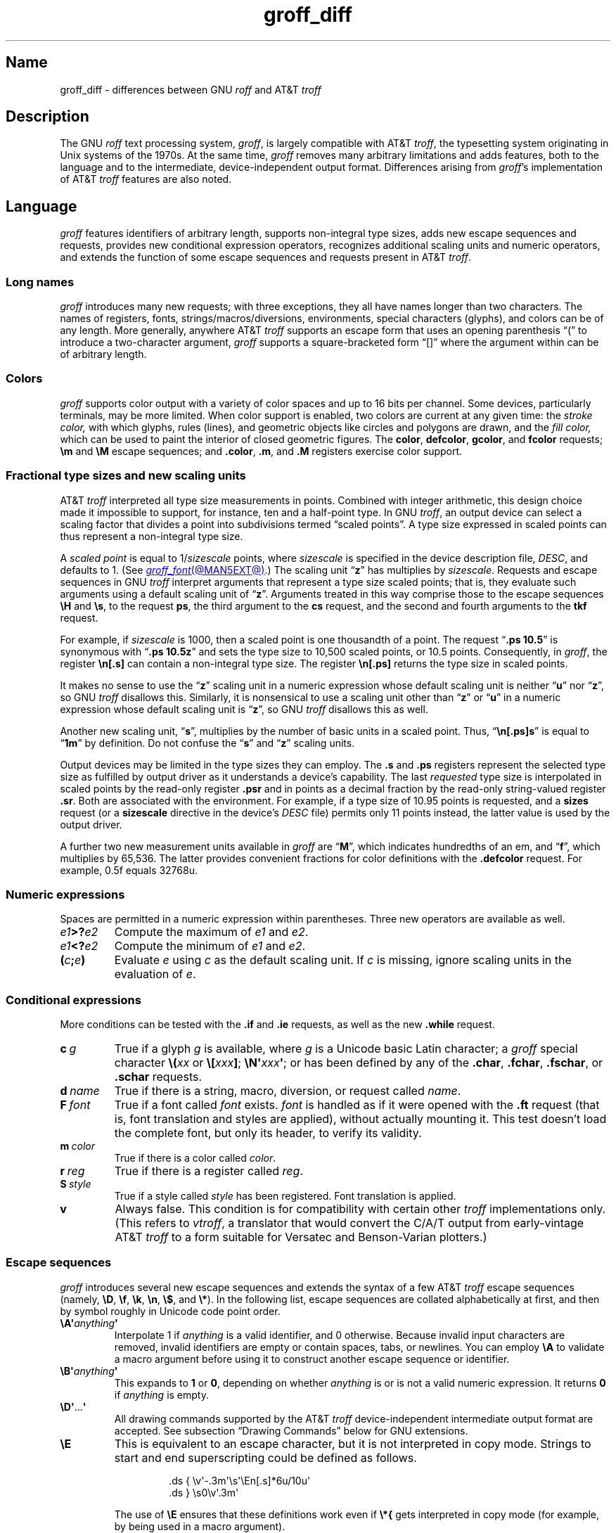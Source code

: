'\" e
.TH groff_diff @MAN7EXT@ "@MDATE@" "groff @VERSION@"
.SH Name
groff_diff \- differences between GNU
.I roff
and AT&T
.I troff
.
.
.\" ====================================================================
.\" Legal Terms
.\" ====================================================================
.\"
.\" Copyright (C) 1989-2018, 2020-2022 Free Software Foundation, Inc.
.\"
.\" This file is part of groff, the GNU roff type-setting system.
.\"
.\" Permission is granted to copy, distribute and/or modify this
.\" document under the terms of the GNU Free Documentation License,
.\" Version 1.3 or any later version published by the Free Software
.\" Foundation; with no Invariant Sections, with no Front-Cover Texts,
.\" and with no Back-Cover Texts.
.\"
.\" A copy of the Free Documentation License is included as a file
.\" called FDL in the main directory of the groff source package.
.
.
.\" Save and disable compatibility mode (for, e.g., Solaris 10/11).
.do nr *groff_groff_diff_7_man_C \n[.cp]
.cp 0
.
.
.\" ====================================================================
.\" Local definitions
.\" ====================================================================
.
.\" define a string tx for the TeX logo
.ie t .ds tx T\h'-.1667m'\v'.224m'E\v'-.224m'\h'-.125m'X
.el   .ds tx TeX
.
.
.\" from old groff_out.man
.ie \n(.g \
.  ds ic \/
.el \
.  ds ic \^
.
.
.\" ====================================================================
.SH Description
.\" ====================================================================
.
The GNU
.I roff
text processing system,
.IR groff ,
is largely compatible with
.RI AT&T\~ troff ,
the typesetting system originating in Unix systems of the 1970s.
.
At the same time,
.I groff
removes many arbitrary limitations and adds features,
both to the language and to the intermediate,
device-independent output format.
.
Differences arising from
.IR groff 's
implementation of
.RI AT&T\~ troff
features are also noted.
.
.
.\" ====================================================================
.SH Language
.\" ====================================================================
.
.I groff
features identifiers of arbitrary length,
supports non-integral type sizes,
adds new escape sequences and requests,
provides new conditional expression operators,
recognizes additional scaling units and numeric operators,
and extends the function of some escape sequences and requests
present in
.RI AT&T\~ troff .
.
.
.\" ====================================================================
.SS "Long names"
.\" ====================================================================
.
.I groff
introduces many new requests;
with three exceptions,\" .cp, .do, .rj
they all have names longer than two characters.
.
The names of registers,
fonts,
strings/\:macros/\:diversions,
environments,
special characters (glyphs),
and colors can be of any length.
.
More generally,
anywhere
.RI AT&T\~ troff
supports an escape form that uses an opening parenthesis \[lq](\[rq]
to introduce a two-character argument,
.I groff
supports a square-bracketed form \[lq][]\[rq] where the argument
within can be of arbitrary length.
.
.
.\" ====================================================================
.SS Colors
.\" ====================================================================
.
.I groff
supports color output with a variety of color spaces and up to 16 bits
per channel.
.
Some devices,
particularly terminals,
may be more limited.
.
When color support is enabled,
two colors are current at any given time:
the
.I stroke color,
with which glyphs,
rules (lines),
and geometric objects like circles and polygons are drawn,
and the
.I fill color,
which can be used to paint the interior of closed geometric figures.
.
The
.BR color ,
.BR defcolor ,
.BR gcolor ,
and
.B fcolor
requests;
.B \[rs]m
and
.B \[rs]M
escape sequences;
and
.BR .color ,
.BR .m ,
and
.B .M
registers exercise color support.
.
.
.\" ====================================================================
.SS "Fractional type sizes and new scaling units"
.\" ====================================================================
.
.\" BEGIN Keep (roughly) parallel with groff.texi node "Using Fractional
.\" Type Sizes".
AT&T
.I troff \" AT&T
interpreted all type size measurements in points.
.
Combined with integer arithmetic,
this design choice made it impossible to support,
for instance,
ten and a half-point type.
.
In GNU
.IR troff , \" GNU
an output device can select a scaling factor that divides a point into
subdivisions termed \[lq]scaled points\[rq].
.
A type size expressed in scaled points can thus represent a non-integral
type size.
.
.
.P
A
.I scaled point
is equal to
.RI 1/ sizescale
points,
where
.I sizescale
is specified in the device description file,
.IR DESC ,
and defaults to\~1.
.
(See
.MR groff_font @MAN5EXT@ .)
.
The scaling
.RB unit\~\[lq] z \[rq]
has multiplies by
.IR sizescale .
.
Requests and escape sequences in GNU
.I troff \" GNU
interpret arguments that represent a type size scaled points;
that is,
they evaluate such arguments using a default scaling unit
.RB of\~\[lq] z \[rq].
.
Arguments treated in this way comprise those to the escape sequences
.B \[rs]H
and
.BR \[rs]s ,
to the request
.BR ps ,
the third argument to the
.B cs
request,
and the second and fourth arguments to the
.B tkf
request.
.
.
.P
For example,
if
.I sizescale
is\~1000,
then a scaled point is one thousandth of a point.
.
The request
.RB \[lq] ".ps 10.5" \[rq]
is synonymous with
.RB \[lq] ".ps 10.5z" \[rq]
and sets the type size to 10,500\~scaled points,
or 10.5\~points.
.
Consequently,
in
.IR groff ,
the register
.B \[rs]n[.s]
can contain a non-integral type size.
.
The register
.B \[rs]n[.ps]
returns the type size in scaled points.
.
.
.P
It makes no sense to use the
.RB \[lq] z \[rq]\~scaling
unit in a numeric expression whose default scaling unit is neither
.RB \[lq] u \[rq]
.RB nor\~\[lq] z \[rq],
so GNU
.I troff \" GNU
disallows this.
.
Similarly,
it is nonsensical to use a scaling unit other
.RB than\~\[lq] z \[rq]
.RB or\~\[lq] u \[rq]
in a numeric expression whose default scaling unit
.RB is\~\[lq] z \[rq],
so GNU
.I troff
disallows this as well.
.
.
.P
Another new scaling unit,
.RB \[lq] s \[rq],
multiplies by the number of basic units in a scaled point.
.
Thus,
.RB \[lq] \[rs]n[.ps]s \[rq]
is equal to
.RB \[lq] 1m \[rq]
by definition.
.
Do not confuse the
.RB \[lq] s \[rq]
and
.RB \[lq] z \[rq]
scaling units.
.
.
.P
Output devices may be limited in the type sizes they can employ.
.
The
.B .s
and
.B .ps
registers represent the selected type size as fulfilled by output
driver as it understands a device's capability.
.
The last
.I requested
type size is interpolated in scaled points by the read-only register
.B .psr
and in points as a decimal fraction by the read-only string-valued
register
.BR .sr .
.
Both are associated with the environment.
.
For example,
if a type size of 10.95\~points is requested,
and a
.B sizes
request
(or a
.B sizescale
directive in the device's
.I DESC
file)
permits only 11\~points instead,
the latter value is used by the output driver.
.\" END Keep (roughly) parallel with groff.texi node "Using Fractional
.\" Type Sizes".
.
.
.P
A further two new measurement units available in
.I groff
are
.RB \[lq] M \[rq],
which indicates hundredths of an em,
and
.RB \[lq] f \[rq],
which multiplies by 65,536.
.
The latter provides convenient fractions for color definitions with the
.B .defcolor
request.
.
For example, 0.5f equals 32768u.
.
.
.\" ====================================================================
.SS "Numeric expressions"
.\" ====================================================================
.
Spaces are permitted in a numeric expression within parentheses.
.
Three new operators are available as well.
.
.
.TP
.IB e1 >? e2
Compute the maximum of
.I e1
and
.IR e2 .
.
.
.TP
.IB e1 <? e2
Compute the minimum of
.I e1
and
.IR e2 .
.
.
.TP
.BI ( c ; e )
Evaluate
.I e
using
.I c
as the default scaling unit.
.
If
.I c
is missing,
ignore scaling units in the evaluation
.RI of\~ e .
.
.
.\" ====================================================================
.SS Conditional expressions
.\" ====================================================================
.
More conditions can be tested with the
.B .if
and
.B .ie
requests,
as well as the new
.B .while
request.
.
.
.TP
.BI c\~ g
True if a glyph
.I g
is available,
where
.I g
is a Unicode basic Latin character;
a
.I groff
special character
.BI \[rs]( xx
or
.BI \[rs][ xxx\c
.BR ] ;
.BI \[rs]N\[aq] xxx\c
.BR \[aq] ;
or has been defined by any of the
.BR .char ,
.BR .fchar ,
.BR .fschar ,
or
.B .schar
requests.
.
.
.TP
.BI d\~ name
True if there is a string,
macro,
diversion,
or request called
.IR name .
.
.
.TP
.BI F\~ font
True if a font called
.I font
exists.
.
.I font
is handled as if it
were opened with the
.B .ft
request
(that is,
font translation and
styles are applied),
without actually mounting it.
.
This test doesn't load the complete font,
but only its header,
to verify its validity.
.
.
.TP
.BI m\~ color
True if there is a color called
.IR color .
.
.
.TP
.BI r\~ reg
True if there is a register called
.IR reg .
.
.
.TP
.BI S\~ style
True if a style called
.I style
has been registered.
.
Font translation is applied.
.
.
.TP
.B v
Always false.
.
This condition is for compatibility with certain other
.I troff
implementations only.
.
(This refers to
.IR vtroff ,
a translator that would convert the C/A/T output from early-vintage
.RI AT&T\~ troff
to a form suitable for Versatec and Benson-Varian plotters.)
.
.
.\" ====================================================================
.SS "Escape sequences"
.\" ====================================================================
.
.I groff
introduces several new escape sequences
and extends the syntax of a few
.RI AT&T\~ troff
escape sequences
(namely,
.BR \[rs]D ,
.BR \[rs]f ,
.BR \[rs]k ,
.BR \[rs]n ,
.BR \[rs]$ ,
and
.BR \[rs]* ).
.
In the following list,
escape sequences are collated alphabetically at first,
and then by symbol roughly in Unicode code point order.
.\" Exceptions are made to group closely-related escape sequences in an
.\" order more agreeable to the development of a topic.
.
.
.TP
.BI \[rs]A\[aq] anything \[aq]
Interpolate 1 if
.I anything
is a valid identifier,
and\~0 otherwise.
.
Because invalid input characters are
removed, invalid identifiers are empty or contain spaces,
tabs,
or newlines.
.
You can employ
.B \[rs]A
to validate a macro argument before using it to construct another escape
sequence or identifier.
.
.TP
.BI \[rs]B\[aq] anything \[aq]
This expands to
.B 1
or\~\c
.BR 0 ,
depending on whether
.I anything
is or is not a valid numeric expression.
.
It returns\~\c
.B 0
if
.I anything
is empty.
.
.TP
.BR \[rs]D\[aq] .\|.\|. \[aq]
All drawing commands supported by the
.RI AT&T\~ troff
device-independent
intermediate output format are accepted.
.
See subsection \[lq]Drawing Commands\[rq] below
for GNU extensions.
.
.TP
.B \[rs]E
This is equivalent to an escape character, but it is not interpreted in
copy mode.
.
Strings to start and end superscripting could be defined as follows.
.
.RS
.IP
.EX
\&.ds { \[rs]v\[aq]\-.3m\[aq]\[rs]s\[aq]\[rs]En[.s]*6u/10u\[aq]
\&.ds } \[rs]s0\[rs]v\[aq].3m\[aq]
.EE
.RE
.
.IP
The use of
.B \[rs]E
ensures that these definitions work even if
.B \[rs]*{
gets interpreted in copy mode (for example, by being used in a macro
argument).
.
.
.TP
.BI \[rs]f[ xxx ]
Select font
.IR xxx ,
which may be a font name,
mounting position,
or registered style that is then combined with the current font family
to select the typeface.
.
.B \[rs]f[]
is a synonym of
.BR \[rs]fP ;
i.e.,
it selects the previous font.
.
.
.TP
.BI \[rs]F f
.TQ
.BI \[rs]F( fm
.TQ
.BI \[rs]F[ fam ]
Select font family.
.
See the
.B .fam
request below.
.
.B \[rs]F[]
selects the previous font family,
or the default family if there is none.
.
.B \[rs]FP
does not;
it selects font family \[lq]P\[rq] instead.
.
.
.TP
.BI \[rs]k( rg
.TQ
.BI \[rs]k[ reg ]
Mark horizontal position in register with two-character
.RI name\~ rg
or arbitrarily long
.RI name\~ reg .
.
.
.TP
.BI \[rs]m x
.TQ
.BI \[rs]m( xx
.TQ
.BI \[rs]m[ xxx ]
Set the stroke color.
.
.B \[rs]m[]
restores the previous stroke color.
.
.
.TP
.BI \[rs]M x
.TQ
.BI \[rs]M( xx
.TQ
.BI \[rs]M[ xxx ]
Set the fill color.
.
.B \[rs]M[]
restores the previous fill color.
.
.
.TP
.BI \[rs]n[ xxx ]
Interpolate register
.IR xxx .
.
.
.TP
.BI \[rs]O n
.TQ
.BI \[rs]O[ n ]
Suppress
.I @g@troff
output of glyphs and geometric primitives.
.
The sequences
.BR \[rs]O2 ,
.BR \[rs]O3 ,
.BR \[rs]O4 ,
and
.B \[rs]O5
are intended for internal use by
.MR grohtml @MAN1EXT@ .
.
.
.RS
.TP
.B \[rs]O0
.TQ
.B \[rs]O1
Disable and enable,
respectively,
the emission of glyphs and geometric primitives to the output driver,
provided that this sequence occurs at the outermost level
(see
.B \[rs]O3
and
.BR \[rs]O4 ).
.
Horizontal motions corresponding to non-overstruck glyph widths still
occur.
.
These sequences also reset the registers
.BR opminx ,
.BR opminy ,
.BR opmaxx ,
and
.B opmaxy
to\~\-1.
.
These four registers mark the top left and bottom right hand corners of
a box encompassing all written glyphs.
.
.
.TP
.B \[rs]O2
Provided that this sequence occurs at the outermost level,
enable emission of glyphs and geometric primitives,
and write to the standard error stream the page number and values of the
four aforementioned registers encompassing glyphs written since the last
interpolation of a
.B \[rs]O
sequence,
as well as the page offset,
line length,
image file name (if any),
horizontal and vertical device motion quanta,
and input file name.
.
Numeric values are in basic units.
.
.
.TP
.B \[rs]O3
.TQ
.B \[rs]O4
Begin and end a nesting level,
respectively.
.
This is an internal mechanism for
.I \%grohtml
while producing images.
.
At startup,
.I @g@troff
is at the outermost level.
.
These sequences are generated when processing the source document with
.IR pre\-grohtml ,
which uses
.I @g@troff
with the
.B ps
output device,
Ghostscript,
and the PNM tools to produce images in PNG format.
.
They start a new page if the device is not
.B html
or
.BR xhtml ,
to reduce the possibility of images crossing a page boundary.
.
.
.TP
.BI \[rs]O5[ Pfile ]
Provided that this sequence occurs at the outermost level,
write the name
.I file
to the standard error stream at position
.IR P ,
which must be one of
.BR l ,
.BR r ,
.BR c ,
or
.BR i ,
corresponding to
left,
right,
centered,
and inline alignments within the document,
respectively.
.
.I file
is is a name associated with the production of the next image.
.RE
.
.
.TP
.BI \[rs]R\[aq] name\~\[+-]n \[aq]
Synonymous with
.RB \[lq] .nr
.IR name\~\[+-]n \[rq].
.
.
.TP
.BI \[rs]s[ \[+-]n ]
.TQ
.BI \[rs]s \[+-] [ n ]
.TQ
.BI \[rs]s\[aq] \[+-]n \[aq]
.TQ
.BI \[rs]s \[+-] \[aq] n \[aq]
Set the type size to,
or increment or decrement it by,
.I n
scaled points;
.I n
is a numeric expression with a default scaling unit
.RB of\~\[lq] z \[rq].
.
.
.br
.ne 5v
.TP
.BI \[rs]V x
.TQ
.BI \[rs]V( xx
.TQ
.BI \[rs]V[ xxx ]
Interpolate the contents of the environment variable
.IR xxx ,
as returned by
.MR getenv 3 .
.
.B \[rs]V
is interpreted even in copy mode.
.
.
.TP
.BI \[rs]X\[aq] anything \[aq]
Within
.B \[rs]X
arguments,
the escape sequences
.BR \[rs]& ,
.BR \[rs]) ,
.BR \[rs]% ,
and
.B \[rs]:
are ignored;
.BI \[rs] space
and
.B \[rs]\[ti]
are converted to single space characters;
and
.B \[rs]\[rs]
has its escape character stripped.
.
So that the basic Latin subset of the Unicode character set
(that is,
ISO\~646:1991-IRV or,
popularly,
\[lq]US-ASCII\[rq])
can be reliably encoded in device control commands,
seven special character escape sequences
.RB ( \[rs]\- ,
.BR \[rs][aq] ,
.BR \[rs][dq] ,
.BR \[rs][ga] ,
.BR \[rs][ha] ,
.BR \[rs][rs] ,
and
.BR \[rs][ti] )
are mapped to basic Latin glyphs;
see
.MR groff_char @MAN7EXT@ .
.
The use of any other escape sequence in
.B \[rs]X
arguments is normally an error.
.
.
.IP
If the
.B use_charnames_in_special
directive appears in the output device's
.I DESC
file,
the use of special character escape sequences is
.I not
an error;
they are simply output verbatim
(with the exception of the seven mapped to Unicode basic Latin
characters,
discussed above).
.
.B use_charnames_in_special
is currently employed only by
.MR grohtml @MAN1EXT@ .
.
.
.TP
.BI \[rs]Y x
.TQ
.BI \[rs]Y( xx
.TQ
.BI \[rs]Y[ xxx ]
This is approximately equivalent to
.BI \[rs]X\[aq]\[rs]*[ xxx ]\[aq]\f[R].
However the contents of the string or macro
.I xxx
are not interpreted; also it is permitted for
.I xxx
to have been defined as a macro and thus contain newlines (it is not
permitted for the argument to
.B \[rs]X
to contain newlines).
.
The inclusion of newlines requires an extension to the
.RI AT&T\~ troff
output format,
and confuses drivers that do not know about this extension.
.
.TP
.BI \[rs]Z\[aq] anything \[aq]
Print anything and then restore the horizontal and vertical position;
.I anything
may not contain tabs or leaders.
.
.
.TP
.B \[rs]#
Everything up to and including the next newline is ignored.
.
This escape sequence is interpreted even in copy mode.
.
.B \[rs]#
is like
.BR \[rs]" ,
except that
.B \[rs]"
does not ignore a newline;
the latter therefore cannot be used by itself for a whole-line
comment\[em]it leaves a blank line on the input stream.
.
.
.\" Keep \$0 before \$( in spite of collation.
.TP
.B \[rs]$0
The name by which the current macro was invoked.
.
The
.B als
request can make a macro have more than one name.
.
.TP
.BI \[rs]$( nn
.TQ
.BI \[rs]$[ nnn ]
In a macro or string, this gives the
.IR nn -th
or
.IR nnn -th
argument.
.
Macros and strings can have an unlimited number of arguments.
.
.TP
.B \[rs]$*
In a macro or string, the concatenation of all the arguments separated
by spaces.
.
.TP
.B \[rs]$@
In a macro or string, the concatenation of all the arguments with each
surrounded by double quotes, and separated by spaces.
.
.TP
.B \[rs]$\[ha]
In a macro, the representation of all parameters as if they were an
argument to the
.B ds
request.
.
.TP
.B \[rs])
Like
.B \[rs]&
except that it behaves like a character declared with the
.B .cflags
request to be transparent for the purposes of end-of-sentence
recognition.
.
.TP
.BI \[rs]*[ "xxx arg1 arg2\~"\c
\&.\|.\|.]
Interpolate string
.IR xxx ,
taking
.IR arg1 ,
.IR arg2 ,
\&.\|.\|.\&
as arguments.
.
.
.\" Keep \/ before \, in spite of collation.
.TP
.B \[rs]/
Apply an
.IR "italic correction" :
modify the spacing of the preceding glyph so that the distance between
it and the following glyph is correct if the latter is of upright shape.
.
For example,
if an italic\~\[lq]f\[rq] is followed immediately by a roman right
parenthesis,
then in many fonts the top right portion of the\~\[lq]f\[rq] overlaps
the top left of the right parenthesis,
.if t producing \f[I]f\f[R]),
which is ugly.
.
Inserting
.B \[rs]/
between them
.if t \{\
.  nop produces
.  ie \n(.g \f[I]f\/\f[R])
.  el       \f[I]f\|\f[R])
.  nop and
.\}
avoids this problem.
.
Use this escape sequence whenever an oblique glyph is immediately
followed by an upright glyph without any intervening space.
.
.
.TP
.B \[rs],
Apply a
.IR "left italic correction" :
modify the spacing of the following glyph so that the distance between
it and the preceding glyph is correct if the latter is of upright shape.
.
For example,
if a roman left parenthesis is immediately followed by an
italic\~\[lq]f\[rq],
then in many fonts the bottom left portion of the\~\[lq]f\[rq] overlaps
the bottom of the left parenthesis,
.if t producing \f[R](\f[I]f\f[R],
which is ugly.
.
Inserting
.B \[rs],
between them
.if t \{\
.  nop produces
.  ie \n(.g \f[R](\,\f[I]f\f[R]
.  el       \f[R](\^\f[I]f\f[R]
.  nop and
.\}
avoids this problem.
.
Use this escape sequence whenever an upright glyph is followed
immediately by an oblique glyph without any intervening space.
.
.
.TP
.B \[rs]:
Insert a non-printing break point.
.
That is,
a word can break there,
but the soft hyphen glyph is not written to the output if it does
(in contrast to
.RB \[lq] \[rs]% \[rq]).
.
This escape sequence is an input word boundary,
so the remainder of the word is subject to hyphenation as normal.
.
.
.TP
.BI \[rs]? anything \[rs]?
When used in a diversion, this transparently embeds
.I anything
in the diversion.
.I anything
is read in copy mode.
.
When the diversion is reread,
.I anything
is interpreted.
.I anything
may not contain newlines; use
.B \[rs]!\&
if you want to embed newlines in a diversion.
.
The escape sequence
.B \[rs]?\&
is also recognized in copy mode and turned into a single internal
code; it is this code that terminates
.IR anything .
Thus
.
.RS
.IP
.EX
.ne 14v+\n(.Vu
\&.nr x 1
\&.nf
\&.di d
\&\[rs]?\[rs]\[rs]?\[rs]\[rs]\[rs]\[rs]?\[rs]\[rs]\[rs]\[rs]\[rs]\[rs]\
\[rs]\c
\&\[rs]nx\[rs]\[rs]\[rs]\[rs]?\[rs]\[rs]?\[rs]?
\&.di
\&.nr x 2
\&.di e
\&.d
\&.di
\&.nr x 3
\&.di f
\&.e
\&.di
\&.nr x 4
\&.f
.EE
.RE
.
.IP
prints\~\c
.BR 4 .
.
.TP
.BI \[rs][ xxx ]
Typeset the special character (glyph)
.IR xxx .
.
.TP
.BI \[rs][ "base-glyph combining-component\~"\c
\&.\|.\|.]
Typeset a composite glyph consisting of
.I base-glyph
overlaid with one or more
.IR combining-component s.
.
For example,
.RB \[lq] \[rs][A\~ho] \[rq]
is a capital letter \[lq]A\[rq] with a \[lq]hook accent\[rq] (ogonek).
.
See
.IR "Groff: The GNU Implementation of troff" ,
the
.I groff
Texinfo manual,
for details of how a glyph name for a composite glyph is constructed,
and
.MR groff_char @MAN7EXT@
for a list of glyph name components used in composite glyph names.
.
.
.TP
.B \[rs]\[ti]
Insert an unbreakable space that is adjustable like an ordinary space.
.
It is discarded from the end of an output line if a break is forced.
.
.
.\" ====================================================================
.SS "Restricted requests"
.\" ====================================================================
.
To mitigate risks from untrusted input documents,
the
.B pi
and
.B sy
requests are disabled by default.
.
.MR @g@troff @MAN1EXT@ 's
.B \-U
option enables the formatter's \[lq]unsafe mode\[rq],
restoring their function
(and enabling additional
.I groff
extension requests,
.BR open ,
.BR opena ,
and
.BR pso ).
.
.
.\" ====================================================================
.SS "New requests"
.\" ====================================================================
.
.TP
.BI .aln\~ "new old"
Create an alias
.I new
for an existing register named
.IR old ,
causing the names to refer to the same stored object.
.
If
.I old
is undefined,
a warning in category
.RB \[lq] reg \[rq]
is generated and the request is ignored.
.
To remove a register alias,
call
.B .rr
on its name.
.
A register's contents do not become inaccessible until it has no more
names.
.
.
.TP
.BI .als\~ "new old"
Create an alias
.I new
for the existing request,
string,
macro,
or diversion named
.IR old ,
causing the names to refer to the same stored object.
.
If
.I old
is undefined,
a warning in category
.RB \[lq] mac \[rq]
is produced,
and the request is ignored.
.
The
.BR .am ,
.BR .as ,
.BR .da ,
.BR .de ,
.BR .di ,
and
.B .ds
requests
(together with their variants)
create a new object only if the name of the macro,
diversion,
or string is currently undefined
or if it is defined as a request;
normally,
they modify the value of an existing object.
.
To remove an alias,
call
.B .rm
on its name.
.
The object itself is not destroyed until it has no more names.
.
.
.TP
.BI .am1\~ xx\~yy
Similar to
.BR .am ,
but compatibility mode is switched off during execution.
.
To be more precise,
a \[lq]compatibility save\[rq] token is inserted at the beginning,
and a \[lq]compatibility restore\[rq] token at the end.
.
As a consequence,
the requests
.BR .am ,
.BR .am1 ,
.BR .de ,
and
.B .de1
can be intermixed freely since the compatibility save/\:restore tokens
only affect the macro parts defined by
.B .am1
and
.BR .ds1 .
.
.
.TP
.BI .ami\~ xx\~yy
Append to macro indirectly.
.
See the
.B dei
request below.
.
.
.TP
.BI .ami1\~ xx\~yy
Same as the
.B ami
request but compatibility mode is switched off during execution.
.
.
.TP
.BI .as1\~ "name contents"
Similar to
.BR .as ,
but compatibility mode is switched off when the appended portion of the
string is later interpolated.
.
To be more precise,
a \[lq]compatibility save\[rq] token is inserted at the beginning of the
appended string
.IR contents ,
and a \[lq]compatibility restore\[rq] token at the end.
.
As a consequence,
the requests
.BR .as ,
.BR .as1 ,
.BR .ds ,
and
.B .ds1
can be intermixed freely since the compatibility save/\:restore tokens
only affect the (sub)strings defined by
.B .as1
and
.BR .ds1 .
.
.
.TP
.BI .asciify\~ div
.I Unformat
the diversion
.I div
in a way such that Unicode basic Latin (ASCII) characters,
characters translated with the
.B .trin
request,
space characters,
and some escape sequences,
that were formatted and diverted into
.I div
are treated like ordinary input characters when
.I div
is reread.
.
Doing so can be useful in conjunction with the
.B .writem
request.
.
.B .asciify
can be also used for gross hacks;
for example,
the following sets
.RB register\~ n
to\~1.
.
.
.RS
.IP
.EX
.ne 8v+\n(.Vu
\&.tr @.
\&.di x
\&@nr n 1
\&.br
\&.di
\&.tr @@
\&.asciify x
\&.x
.EE
.RE
.
.
.IP
.B .asciify
cannot return all items in a diversion to their source equivalent:
nodes such as those produced by
.BR \[rs]N[ .\|.\|.\& ]
will remain nodes,
so the result cannot be guaranteed to be a pure string.
.
See section \[lq]Copy mode\[rq] in
.MR groff @MAN7EXT@ .
.
Glyph parameters such as the type face and size are not preserved;
use
.B .unformat
to achieve that.
.
.
.TP
.B .backtrace
Write a backtrace of the input stack to the standard error stream.
.
Also see the
.B \-b
option of
.MR @g@troff @MAN1EXT@ .
.
.
.TP
.BR .blm\~ [\c
.IR name ]
Set a blank line macro (trap).
.
If a blank line macro is thus defined,
.I groff
executes
.I macro
when a blank line is encountered in the input file,
instead of the usual behavior.
.
A line consisting only of spaces is also treated as blank and subject to
this trap.
.
If no argument is supplied,
the default blank line behavior is (re-)established.
.
.
.TP
.BI .box\~ name
.TQ
.BI .boxa\~ name
These requests are similar to the
.B di
and
.B da
requests,
respectively,
with the exception that any pending output line does not become part of
the diversion
(i.e.,
a box diversion always starts on a new output line)
but is restored after ending the diversion,
discarding any partially collected line in the diversion.
.
.
.TP
.B .break
Exit a
.B while
loop.
Do not confuse this request with a typographical break or the
.B br
request.
.
See
.BR .continue .
.
.
.TP
.B .brp
This is the same as
.BR \[rs]p .
.
.TP
.BI .cflags\~ "n c1 c2\~"\c
\&.\|.\|.
Assign properties encoded by the number
.I n
to characters
.IR c1 ,
.IR c2 ,
and so on.
.
.IP
Input characters,
including special characters introduced by an escape,
have certain properties associated with them.
.
(Note that output glyphs don't have such properties.
.
In
.IR groff ,
a glyph is a numbered box with a given height above and depth below the
baseline,
and a width\[em]nothing more.)
.
These properties can be modified with this request.
.
The first argument is the sum of the desired flags and the remaining
arguments are the characters to be assigned those properties.
.
Spaces between the
.I cn
arguments are optional.
.
Any argument
.I cn
can be a character class defined with the
.B .class
request rather than an individual character.
.
.IP
The non-negative integer
.I n
is the sum of any of the following.
.
Some combinations are nonsensical,
such as
.RB \[lq] 33 \[rq]
(1 + 32).
.
.RS
.IP 1
Recognize the character as ending a sentence if followed by a newline
or two spaces.
.
Initially,
characters
.RB \[lq] .?! \[rq]
have this property.
.
.IP 2
Enable breaks before the character.
.
A line is not broken at a character with this property unless the
characters on each side both have non-zero hyphenation codes.
.
This exception can be overridden by adding 64.
.
Initially,
no characters have this property.
.
.IP 4
Enable breaks after the character.
.
A line is not broken at a character with this property unless the
characters on each side both have non-zero hyphenation codes.
.
This exception can be overridden by adding 64.
.
Initially,
characters
.RB \[lq] \-\[rs][hy]\[rs][em] \[rq]
have this property.
.
.IP 8
Mark the glyph associated with this character as overlapping other
instances of itself horizontally.
.
Initially,
characters
.RB \[lq] \[rs][ul]\[rs][rn]\[rs][ru]\[rs][radicalex]\[rs][sqrtex] \[rq]
have this property.
.
.IP 16
Mark the glyph associated with this character as overlapping other
instances of itself vertically.
.
Initially,
the character
.RB \[lq] \[rs][br] \[rq]
has this property.
.
.IP 32
Mark the character as transparent for the purpose of end-of-sentence
recognition.
.
In other words,
an end-of-sentence character followed by any number of characters with
this property is treated as the end of a sentence if followed by a
newline or two spaces.
.
This is the same as having a zero space factor in \*[tx].
.
Initially,
characters
.\" The following is ordered with the apostrophe and (single) closing
.\" quote on the ends so they are more easily visually distinguished
.\" from the double quotation marks in roman.
.RB \[lq] \[aq]")]*\[rs][dg]\[rs][dd]\[rs][rq]\[rs][cq] \[rq]
have this property.
.
.IP 64
Ignore hyphenation codes of the surrounding characters.
.
Use this value in combination with values 2 and\~4.
.
Initially,
no characters have this property.
.
.IP
For example,
if you need an automatic break point after
the en-dash in numeric ranges like \[lq]3000\[en]5000\[rq],
insert
.RS
.RS
.EX
\&.cflags 68 \[rs][en]
.EE
.RE
into your document.
.
Note,
however,
that this can lead to bad layout if done without thinking;
in most situations,
a better solution than
changing the
.B .cflags
value is inserting
.RB \[lq] \[rs]: \[rq]
right after the hyphen at the places that really need a break point.
.RE
.
.PP
The remaining values were implemented for East Asian language support;
those who use alphabetic scripts exclusively can disregard them.
.
.IP 128
Prohibit a break before the character,
but allow a break after the character.
.
This works only in combination with values 256 and 512 and has no effect
otherwise.
.
Initially,
no characters have this property.
.
.IP 256
Prohibit a break after the character,
but allow a break before the character.
.
This works only in combination with values 128 and 512 and has no effect
otherwise.
.
Initially,
no characters have this property.
.
.IP 512
Allow a break before or after the character.
.
This works only in combination with values 128 and 256 and has no effect
otherwise.
.
Initially,
no characters have this property.
.RE
.
.IP
In contrast to values 2 and\~4,
the values 128,
256,
and 512 work
pairwise.
.
If,
for example,
the left character has value 512,
and the right character 128,
no break will be automatically inserted between them.
.
If we use value\~6 instead for the left character,
a break after the character can't be suppressed since the neighboring
character on the right doesn't get examined.
.
.
.TP
.BI .char\~ "c contents"
Define a new character or
.RI glyph\~ c
to be
.IR contents ,
which can be empty.
.
More precisely,
.B .char
defines a
.I groff
object
(or redefines an existing one)
that is accessed with the
.RI name\~ c
on input,
and produces
.I contents
on output.
.
Every time
.RI glyph\~ c
needs to be printed,
.I contents
is processed in a temporary environment and the result is wrapped up
into a single object.
.
Compatibility mode is turned off and the escape character is
set
.RB to\~ \[rs]
while
.I contents
is processed.
.
Any emboldening,
constant spacing,
or track kerning is applied to this object rather than to individual
glyphs in
.IR contents .
.
.
.IP
An object defined by this request can be used just like a normal glyph
provided by the output device.
.
In particular,
other characters can be translated to it with the
.B .tr
request;
it can be made the leader glyph with the
.B .lc
request;
repeated patterns can be drawn with it using the
.B \[rs]l
and
.B \[rs]L
escape sequences;
and words
.RI containing\~ c
can be hyphenated correctly,
if the
.B .hcode
request is used to give the object a hyphenation code.
.
.
.IP
There is a special anti-recursion feature:
use of the object within its own definition is handled like a normal
character
(one not defined with
.BR .char ).
.
.
.IP
The
.B .tr
and
.B .trin
requests take precedence if
.B .char
accesses the same symbol.
.
.
.IP
A glyph definition can be removed with the
.B .rchar
request.
.
.
.TP
.BI .chop\~ object
Remove the last character from the macro,
string,
or diversion
named
.IR object .
.
This is useful for removing the newline from the end of a diversion that
is to be interpolated as a string.
.
This request can be used repeatedly on the same
.IR object ;
see section \[lq]Gtroff Internals\[rq] in
.IR "Groff: The GNU Implementation of troff" ,
the
.I groff
Texinfo manual,
for details on nodes inserted additionally by
.IR groff .
.
.
.TP
.BI .class\~ "name c1 c2\~"\c
\&.\|.\|.
Define a character class
(or simply \[lq]class\[rq])
.I name
comprising the characters or range expressions
.IR c1 ,
.IR c2 ,
and so on.
.
.IP
A class thus defined can then be referred to in lieu of listing all the
characters within it.
.
Currently,
only the
.B .cflags
request can handle references to character classes.
.
.IP
In the request's simplest form,
each
.I cn
is a character
(or special character).
.
.RS
.RS
.EX
\&.class [quotes] \[aq] \[rs][aq] \[rs][dq] \[rs][oq] \[rs][cq] \
\[rs][lq] \[rs][rq]
.EE
.RE
.RE
.
.IP
Since class and glyph names share the same name space,
it is recommended to start and end the class name with
.RB \[lq] [ \[rq]
and
.RB \[lq] ] \[rq],
respectively,
to avoid collisions with existing character names defined by
.I groff
or the user
(with
.B .char
and related requests).
.
This practice applies the presence of
.RB \[lq] ] \[rq]
in the class name to prevent the usage of the special character escape
form
.RB \[lq] \[rs][ .\|.\|. ] \[rq],
thus you must use the
.B \[rs]C
escape to access a class with such a name.
.
.
.IP
You can also use a character range expression consisting of a start
character followed by
.RB \[lq] \- \[rq]
and then an end character.
.
Internally,
.I groff
converts these two character names to Unicode code points
(according to the
.I groff
glyph list [GGL]),
which determine the start and end values of the range.
.
If that fails,
the class definition is skipped.
.
Furthermore,
classes can be nested.
.
.RS
.RS
.EX
\&.class [prepunct] , : ; > }
\&.class [prepunctx] \[rs]C\[aq][prepunct]\[aq] \
\[rs][u2013]\-\[rs][u2016]
.EE
.RE
The class
.RB \[lq] [prepunctx] \[rq]
thus contains the contents of the class
.RB \[lq] [prepunct] \[rq]
and characters in the range U+2013\[en]U+2016.
.RE
.
.
.IP
If you want to include
.RB \[lq] \- \[rq]
in a class,
it must be the first character value in the argument list,
otherwise it gets misinterpreted as part of the range syntax.
.
.
.IP
Note that it is not possible to use class names as end points of range
definitions.
.
.
.IP
A typical use of the
.B .class
request is to control line-breaking and hyphenation rules as defined by
the
.B .cflags
request.
.
For example,
to inhibit line breaks before the characters belonging to the
.RB \[lq] [prepunctx] \[rq]
class defined in the previous example,
you can write the following.
.
.RS
.RS
.EX
\&.cflags 2 \[rs]C\[aq][prepunctx]\[aq]
.EE
.RE
.RE
.
.
.TP
.BI .close\~ stream
Close the stream named
.IR stream ;
.I stream
will no longer be an acceptable argument to the
.B write
request.
.
See the
.B open
request.
.
.TP
.BI .composite\~ glyph1\~glyph2
Map glyph name
.I glyph1
to glyph name
.I glyph2
if it is used in
.BR \[rs][ .\|.\|.\& ]
with more than one component.
.
.
.TP
.B .continue
Skip the remainder of a
.B while
loop's body,
immediately starting the next iteration.
.
See
.BR .break .
.
.
.TP
.BI .color\~ n
If
.I n
is non-zero or missing, enable colors (this is the default), otherwise
disable them.
.
.TP
.BI .cp\~ n
If
.I n
is non-zero or missing, enable compatibility mode, otherwise disable
it.
.
In compatibility mode, long names are not recognized, and the
incompatibilities caused by long names do not arise.
.
.
.TP
.BI .defcolor\~ "ident scheme color-component\~\c"
\&.\|.\|.
Define a color named
.I ident.
.
.I scheme
identifies a color space and determines the number of required
.IR color-component s;
it must be one of
.RB \[lq] rgb \[rq]
(three components),
.RB \[lq] cmy \[rq]
(three components),
.RB \[lq] cmyk \[rq]
(four components),
or
.RB \[lq] gray \[rq]
(one component).
.
.RB \[lq] grey \[rq]
is accepted as a synonym of
.RB \[lq] gray \[rq].
.
The color components can be encoded as a hexadecimal value starting
with
.B #
or
.BR ## .
.
The former indicates that each component is in the range 0\[en]255
(0\[en]FF),
the latter the range 0\[en]65535 (0\[en]FFFF).
.
Alternatively,
each color component can be specified as a decimal fraction in the range
0\[en]1,
interpreted using a default scaling unit
.RB of\~\[lq] f \[rq],
which multiplies its value by 65,536
(but clamps it at 65,535).
.
.
.IP
Each output device has a color named
.RB \[lq] default \[rq],
which cannot be redefined.
.
A device's default stroke and fill colors are not necessarily the same.
.
.
.TP
.BI .de1\~ xx\~yy
Define a macro to be interpreted with compatibility mode disabled.
.
When
.I xx
is called,
compatibility mode enablement status is saved;
it is restored when the call completes.
.
.
.TP
.BI .dei\~ xx\~\c
.RI [ yy ]
Define macro indirectly,
with the name of the macro to be defined in string
.I xx
and the name of the end macro terminating its definition in string
.IR yy .
.
.
.TP
.BI .dei1\~ xx\~\c
.RI [ yy ]
As
.BR .dei ,
but compatibility mode is switched off when the definition of the
macro named in the string
.I xx
is executed.
.
.
.TP
.BI .device\~ contents
This request performs (almost) the same operation as the
.B \[rs]X
escape sequence.
.
.I contents
is read in copy mode.
.
An initial neutral double quote in
.I contents
is stripped off to allow embedding of leading spaces.
.
.
.TP
.BI .devicem\~ name
This request performs the same operation as the
.B \[rs]Y
escape sequence,
embedding the contents of a macro in the intermediate output as a
.RB \[lq] "x X" \[rq]
device control command.
.
.
.TP
.BI .do\~ name\~\c
\&.\|.\|.
Interpret the string,
request,
diversion,
or macro
.I name
(along with any arguments)
with compatibility mode disabled.
.
Compatibility mode is restored
(only if it was active)
when the
.I expansion
of
.I name
is interpreted;
that is,
the restored compatibility state applies to the contents of the macro,
string,
or diversion
.I name
as well as data read from files or pipes if
.I name
is any of the
.BR so ,
.BR soquiet ,
.BR mso ,
.BR msoquiet ,
or
.B pso
requests.
.
.
.IP
For example,
.RS
.RS \" one "extra" RS to get us inboard of this indented paragraph
.EX
\&.de mac1
FOO
\&..
\&.de1 mac2
groff
\&.mac1
\&..
\&.de mac3
compatibility
\&.mac1
\&..
\&.de ma
\[rs]\[rs]$1
\&..
\&.cp 1
\&.do mac1
\&.do mac2 \[rs]" mac2, defined with .de1, calls "mac1"
\&.do mac3 \[rs]" mac3 calls "ma" with argument "c1"
\&.do mac3 \[rs][ti] \[rs]" groff syntax accepted in .do arguments
.EE
.RE
results in
.RS
.EX
FOO groff FOO compatibility c1 \[ti]
.EE
.RE
as output.
.RE \" this "extra" RE avoids indentation of the remaining paragraphs
.
.
.TP
.BI .ds1\~ "name contents"
Similar to
.BR .ds ,
but compatibility mode is switched off when the string is later
interpolated.
.
To be more precise,
a \[lq]compatibility save\[rq] token is inserted at the beginning of
.IR contents ,
and a \[lq]compatibility restore\[rq] token at the end.
.
.
.TP
.B .ecr
Restore the escape character saved with
.BR ecs ,
or set escape character to
.RB \[lq] \[rs] \[rq]
if none has been saved.
.
.
.TP
.B .ecs
Save the current escape character.
.
.
.TP
.BI .evc\~ environment
Copy the contents of
.I environment
to the current environment.
.
.
.IP
The following environment data are not copied:
.
.
.RS
.IP \[bu] 2n
a partially collected line, if present;
.
.
.IP \[bu]
the interruption status of the previous input line
(due to use of the
.B \[rs]c
escape sequence);
.
.
.IP \[bu]
the count of remaining lines to center,
to right-justify,
or to underline
(with or without underlined spaces)\[em]these are set to zero;
.
.
.IP \[bu]
the activation status of temporary indentation;
.
.
.IP \[bu]
input traps and their associated data;
.
.
.IP \[bu]
the activation status of line numbering
(which can be reactivated with
.RB \[lq] .nm\~+0 \[rq]);
and
.
.
.IP \[bu]
the count of consecutive hyphenated lines
(set to zero).
.RE
.
.
.TP
.BR .fam\~ [\c
.IR family ]
Set the font family to
.IR family .
.
If no argument is given,
switch to the previous font family,
or the default family if there is none.
.
Use
.RB \[lq] \[rs]F[] \[rq]
to do this with an escape sequence;
.RB \[lq] \[rs]FP \[rq]
selects font family \[lq]P\[rq] instead.
.
The initial font family is \[lq]T\[rq] (Times),
but can be overridden by the output device\[em]see
.MR groff_font @MAN5EXT@ ).
.
The current font family is associated with the environment.
.
.
.TP
.BI .fchar\~ c\~contents
Define fallback character (or glyph)\~\c
.I c
to be
.IR contents .
.
The syntax of this request is the same as the
.B char
request; the only difference is that a glyph defined with
.B char
hides the glyph with the same name in the current font, whereas a
glyph defined with
.B .fchar
is checked only if the particular glyph isn't found in the current
font.
.
This test happens before checking special fonts.
.
.
.TP
.BI .fcolor\~ color
Set the fill color to
.IR color .
.
Without an argument,
restore the previous fill color.
.
.
.TP
.BI .fschar\~ f\~c\~contents
Define fallback character (or glyph)\~\c
.I c
for font\~\c
.I f
to be
.IR contents .
.
The syntax of this request is the same as the
.B char
request (with an additional argument to specify the font); a glyph
defined with
.B fschar
is searched after the list of fonts declared with the
.B fspecial
request but before the list of fonts declared with
.BR .special .
.
.TP
.BI .fspecial\~ "f s1 s2\~"\c
\&.\|.\|.
When the current font is\~\c
.IR f ,
fonts
.IR s1 ,
.IR s2 ,
\&.\|.\|.\&
are special,
that is,
they are searched for glyphs not in the current font.
.
Any fonts specified in the
.B .special
request are searched after fonts specified in the
.B .fspecial
request.
.
Without argument,
reset the list of global special fonts to be empty.
.
.
.TP
.BI .ftr\~ f\~g
Translate
.RI font\~ f
.RI to\~ g .
.
Whenever a font
.RI named\~ f
is referred to in an
.B \[rs]f
escape sequence,
in the
.B F
and
.B S
conditional expression operators,
or in the
.BR ft ,
.BR ul ,
.BR bd ,
.BR cs ,
.BR tkf ,
.BR special ,
.BR fspecial ,
.BR fp ,
or
.B sty
requests,
.RI font\~ g
is used.
If
.I g
is missing or equal
.RI to\~ f ,
then
.RI font\~ f
is not translated.
.
.
.TP
.BI .fzoom\~ f\~zoom
Set zoom factor
.I zoom
for font\~\c
.IR f .
.I zoom
must a non-negative integer multiple of 1/1000th.
If it is missing or is equal to zero, it means the same as 1000, namely
no magnification.
.IR f \~\c
must be a real font name, not a style.
.
.
.TP
.BI .gcolor\~ color
Set the stroke color to
.IR color .
.
Without an argument,
restore the previous stroke color.
.
.
.TP
.BI .hcode\~ "c1 code1\~"\c
.RI [ "c2 code2" "] .\|.\|."
Set the hyphenation code of character
.I c1
to
.IR code1 ,
that of
.I c2
to
.IR code2 ,
and so on.
.
A hyphenation code must be an ordinary character
(not a special character escape sequence)
other than a digit or a space.
.
The request is ignored if given no arguments.
.
.
.IP
For hyphenation to work,
hyphenation codes must be set up.
.
At startup,
.I groff
assigns hyphenation codes to the letters \[lq]a\[en]z\[rq]
(mapped to themselves),
to the letters \[lq]A\[en]Z\[rq]
(mapped to \[lq]a\[en]z\[rq]),
and zero to all other characters.
.
Normally,
hyphenation patterns contain only lowercase letters which should be
applied regardless of case.
.
In other words,
they assume that the words \[lq]FOO\[rq] and \[lq]Foo\[rq] should be
hyphenated exactly as \[lq]foo\[rq] is.
.
The
.B .hcode
request extends this principle to letters outside the Unicode basic
Latin alphabet;
without it,
words containing such letters won't be hyphenated properly even if the
corresponding hyphenation patterns contain them.
.
.
.TP
.BI .hla\~ lang
Set the hyphenation language to
.IR lang .
.
Hyphenation exceptions specified with the
.B .hw
request and hyphenation patterns and exceptions specified with the
.B .hpf
and
.B .hpfa
requests are associated with the hyphenation language.
.
The
.B .hla
request is usually invoked by a localization file,
which is in turn loaded by the
.I troffrc
or
.I troffrc\-end
file;
see the
.B .hpf
request below.
.
.
.IP
The hyphenation language is associated with the environment.
.
.
.TP
.BR .hlm\~ [\c
.IR n ]
Set the maximum number of consecutive hyphenated lines
.RI to\~ n .
.
If
.I n
is negative,
there is no maximum.
.
If omitted,
.I n
is\~\-1.
.
This value is associated with the environment.
.
Only lines output from a given environment count towards the maximum
associated with that environment.
.
Hyphens resulting from
.B \[rs]%
are counted;
explicit hyphens are not.
.
.
.TP
.BI .hpf\~ pattern-file
Read hyphenation patterns from
.IR pattern-file .
.
This file is sought in the same way that macro files are with the
.B .mso
request or the
.BI \-m name
command-line option to
.MR groff @MAN1EXT@ .
.
.
.IP
The
.I pattern-file
should have the same format as (simple) \*[tx] pattern files.
.
More specifically,
the following scanning rules are implemented.
.
.
.RS
.IP \[bu]
A percent sign starts a comment
(up to the end of the line)
even if preceded by a backslash.
.
.
.IP \[bu]
\[lq]Digraphs\[rq] like
.B \[rs]$
are not supported.
.
.
.IP \[bu]
.RB \[lq] \[ha]\[ha]\c
.IR xx \[rq]
(where each
.I x
is 0\[en]9 or a\[en]f) and
.BI \[ha]\[ha] c
.RI (character\~ c
in the code point range 0\[en]127 decimal)
are recognized;
other uses
.RB of\~ \[ha]
cause an error.
.
.
.IP \[bu]
No macro expansion is performed.
.
.
.IP \[bu]
.B hpf
checks for the expression
.BR \[rs]patterns{ .\|.\|. }
(possibly with whitespace before or after the braces).
.
Everything between the braces is taken as hyphenation patterns.
.
Consequently,
.RB \[lq] { \[rq]
and
.RB \[lq] } \[rq]
are not allowed in patterns.
.
.
.IP \[bu]
Similarly,
.BR \[rs]hyphenation{ .\|.\|. }
gives a list of hyphenation exceptions.
.
.
.IP \[bu]
.B \[rs]endinput
is recognized also.
.
.
.IP \[bu]
For backwards compatibility,
if
.B \[rs]patterns
is missing,
the whole file is treated as a list of hyphenation patterns
(except that the
.RB \[lq] % \[rq]
character is recognized as the start of a comment).
.RE
.
.
.IP
Use the
.B .hpfcode
request
(see below)
to map the encoding used in hyphenation pattern files to
.IR groff 's
input encoding.
.
.
.IP
The set of hyphenation patterns is associated with the hyphenation
language set by the
.B .hla
request.
.
The
.B .hpf
request is usually invoked by a localization file loaded by the
.I troffrc
file.
.
By default,
.I troffrc
loads the localization file for English.
.
(As of
.I groff
1.23.0,
localization files for Czech
.RI ( cs ),
German
.RI ( de ),
English
.RI ( en ),
French
.RI ( fr ),
Japanese
.RI ( ja ),
Swedish
.RI ( sv ),
and Chinese
.RI ( zh )
exist.)
.
For Western languages,
the localization file sets the hyphenation mode and loads hyphenation
patterns and exceptions.
.
.
.IP
A second call to
.B .hpf
(for the same language)
replaces the old patterns with the new ones.
.
.
.IP
Invoking
.B .hpf
causes an error if there is no hyphenation language.
.
.
.IP
If no
.B .hpf
request is specified
(either in the document,
in a file loaded at startup,
or in a macro package),
.I groff
won't automatically hyphenate at all.
.
.
.TP
.BI .hpfa\~ pattern-file
As
.BR .hpf ,
except that the hyphenation patterns and exceptions from
.I pattern-file
are appended to the patterns already applied to the hyphenation language
of the environment.
.
.
.TP
.BI .hpfcode\~ "a b"\c
.RI \~[ "c d" "] .\|.\|."
Define mapping values for character codes in pattern files.
.
This is an older mechanism no longer used by
.IR groff 's
own macro files;
for its successor,
see
.B .hcode
above.
.
.B .hpf
or
.B .hpfa
aplly the mapping
after reading or appending to the active list of patterns.
.
Its arguments are pairs of character codes\[em]integers from 0 to\~255.
.
The request maps character
.RI code\~ a
to
.RI code\~ b ,
.RI code\~ c
to
.RI code\~ d ,
and so on.
.
Character codes that would otherwise be invalid in
.I groff
can be used.
.
By default,
every code maps to itself except those for letters \[lq]A\[rq] to
\[lq]Z\[rq],
which map to those for \[lq]a\[rq] to \[lq]z\[rq].
.
.
.TP
.BR .hym\~ [\c
.IR length ]
Set the (right) hyphenation margin
.RI to\~ length .
.
If the adjustment mode is not
.RB \[lq] b \[rq]
or
.RB \[lq] n \[rq],
the line is not hyphenated if it is shorter than
.IR length .
.
Without an argument,
the default hyphenation margin is reset to its default value,
0.
.
The default scaling unit
.RB is\~\[lq] m \[rq].
.
The hyphenation margin is associated with the environment.
.
.
.IP
A negative argument resets the hyphenation margin to zero,
emitting a warning in category \[lq]range\[rq].
.
.
.TP
.BR .hys\~ [\c
.IR hyphenation-space ]
Suppress hyphenation of the line in adjustment modes
.RB \[lq] b \[rq]
or
.RB \[lq] n \[rq],
if it can be justified by adding no more than
.I hyphenation-space
extra space to each inter-word space.
.
Without an argument,
the hyphenation space adjustment threshold is set to its default value,
0.
.
The default scaling unit
.RB is\~\[lq] m \[rq].
.
The hyphenation space adjustment threshold is associated with the
current environment.
.
.
.IP
A negative argument resets the hyphenation space adjustment threshold to
zero, emitting a warning in category \[lq]range\[rq].
.
.
.TP
.BI .itc\~ n\~name
As
.BR .it ,
but lines interrupted with the
.B \[rs]c
escape sequence are not applied to the line count.
.
.
.TP
.BI .kern\~ n
If
.I n
is non-zero or missing, enable pairwise kerning, otherwise disable it.
.
.TP
.BI .length\~ "reg anything"
Compute the number of characters in
.I anything
and return the count in the register
.IR reg .
.
If
.I reg
doesn't exist,
it is created.
.
.I anything
is read in copy mode.
.
.RS
.IP
.EX
.B .ds xxx abcd\eh\[aq]3i\[aq]efgh
.B .length yyy \e*[xxx]
.B \en[yyy]
14
.EE
.RE
.
.
.TP
.BI .linetabs\~ n
If
.I n
is non-zero or missing, enable line-tabs mode, otherwise disable it
(which is the default).
.
In line-tabs mode, tab distances are computed relative to the
(current) output line.
.
Otherwise they are taken relative to the input line.
.
For example, the following
.
.RS
.IP
.ne 6v+\n(.Vu
.EX
\&.ds x a\[rs]t\[rs]c
\&.ds y b\[rs]t\[rs]c
\&.ds z c
\&.ta 1i 3i
\&\[rs]*x
\&\[rs]*y
\&\[rs]*z
.EE
.RE
.
.IP
yields
.
.RS
.IP
.EX
a         b         c
.EE
.RE
.
.IP
In line-tabs mode, the same code gives
.
.RS
.IP
.EX
a         b                   c
.EE
.RE
.
.IP
Line-tabs mode is associated with the current environment; the
read-only register
.B \[rs]n[.linetabs]
is set to\~1 if in line-tabs mode, and 0 otherwise.
.
.
.TP
.BR .lsm\~ [\c
.IR name ]
Set the leading space macro (trap) to
.IR name .
.
If there are leading space characters on an input line,
.I name
is invoked in lieu of the usual
.I roff
behavior;
the leading spaces are removed.
.
The count of leading spaces on an input line is stored in
.BR \[rs]n[lsn] ,
and the amount of corresponding horizontal motion in
.BR \[rs]n[lss] ,
irrespective of whether a leading space trap is set.
.
When it is,
the leading spaces are removed from the input line,
and no motion is produced before calling
.IR name .
.
If no argument is supplied,
the default leading space behavior is (re-)established.
.
.
.TP
.BI .mso\~ file
The same as the
.B so
request except that
.I file
is searched for in the same directories as macro files for the
.B \-m
command-line option.
.
If the file name to be included has the form
.IB name .tmac
and it isn't found,
.B .mso
tries to include
.BI tmac. name
instead and vice versa.
.
If
.I file
does not exist,
a warning in category
.RB \[lq] file \[rq]
is emitted
and the request has no other effect.
.
.
.TP
.BI .msoquiet\~ file
As
.BR .mso ,
but no warning is emitted if
.I file
does not exist.
.
.
.TP
.BI .nop \~anything
Interpret
.I anything
as if it were an input line.
.
This is similar to
.RB \[lq] ".if 1" \[rq].
.
.B .nop
is not really \[lq]no operation\[rq];
its argument
.I is
processed\[em]unconditionally.
.
It can be used to cause text lines to share indentation with surrounding
control lines.
.
.
.TP
.B .nroff
Make the
.B n
built-in condition true and the
.B t
built-in condition false.
.
This can be reversed using the
.B troff
request.
.
.TP
.BI .open\~ stream\~filename
Open
.I filename
for writing and associate the stream named
.I stream
with it.
.
See also the
.B close
and
.B write
requests.
.
.TP
.BI .opena\~ stream\~filename
Like
.BR open ,
but if
.I filename
exists, append to it instead of truncating it.
.
.TP
.BI .output\~ contents
Emit
.I contents
directly to the intermediate output (subject to copy-mode
interpretation);
this is similar to
.B \[rs]!\&
used at the top level.
.
An initial neutral double quote in
.I contents
is stripped off to allow embedding of leading spaces.
.
.
.TP
.B .pev
Report the state of the current environment followed by that of all
other environments to the standard error stream.
.
.
.TP
.B .pnr
Write the names and values of all currently defined registers to the
standard error stream.
.
.
.TP
.BI .psbb \~filename
Get the bounding box of a PostScript image
.IR filename .
.
This file must conform to Adobe's Document Structuring Conventions;
the request attempts to extract the bounding box values from a
.B \%%%BoundingBox
comment.
.
After invocation,
the
.I x
and
.I y
coordinates
(in PostScript units)
of the lower left and upper right corners can be found in the registers
.BR \[rs]n[llx] ,
.BR \[rs]n[lly] ,
.BR \[rs]n[urx] ,
and
.BR \[rs]n[ury] ,
respectively.
.
If an error occurs,
these four registers are set to zero.
.
.
.TP
.BI .pso \~command
This behaves like the
.B so
request except that input comes from the standard output of
.IR command .
.
.TP
.B .ptr
Print the names and positions of all traps (not including input line
traps and diversion traps) on stderr.
.
Empty slots in the page trap list are printed as well, because they
can affect the priority of subsequently planted traps.
.
.TP
.BI .pvs \~\[+-]n
Set the post-vertical line space to\~\c
.IR n ;
default scaling unit
.RB is\~\[lq] p \[rq].
.
This value is added to each line after it has been output.
.
With no argument, the post-vertical line space is set to its previous
value.
.
.IP
The total vertical line spacing consists of four components:
.B .vs
and
.B \[rs]x
with a negative value which are applied before the line is output, and
.B .pvs
and
.B \[rs]x
with a positive value which are applied after the line is output.
.
.TP
.BI .rchar\~ "c1 c2\~"\c
\&.\|.\|.
Remove the definitions of glyphs
.IR c1 ,
.IR c2 ,
and so on.
.
This undoes the effect of a
.B .char
request.
.
.TP
.B .return
Within a macro, return immediately.
.
If called with an argument, return twice, namely from the current macro
and from the macro one level higher.
.
No effect otherwise.
.
.TP
.BI .rfschar\~ "f c1 c2\~"\c
\&.\|.\|.
Remove the font-specific definitions of glyphs
.IR c1 ,
.IR c2 ,
\&.\|.\|.\& for
.RI font\~ f .
.
Whitespace is optional between
.IR cn \~arguments.
.
See
.BR .fschar .
.
.
.TP
.B .rj
.TQ
.BI .rj \~n
Right justify the next
.IR n \~\c
input lines.
.
Without an argument right justify the next input line.
.
The number of lines to be right justified is available in the
.B \[rs]n[.rj]
register.
.
This implicitly does
.BR .ce\~0 .
The
.B ce
request implicitly does
.BR .rj\~0 .
.
.
.TP
.BI .rnn \~xx\~yy
Rename register
.I xx
to
.IR yy .
.
If
.I xx
doesn't exist,
the request is ignored.
.
.
.TP
.BI .schar\~ c\~contents
Define global fallback character (or glyph)\~\c
.I c
to be
.IR contents .
.
The syntax of this request is the same as the
.B char
request; a glyph defined with
.B schar
is searched after the list of fonts declared with the
.B special
request but before the mounted special fonts.
.
.
.TP
.BI .shc\~ glyph
Set the soft hyphen glyph,
inserted when a word is hyphenated automatically or at a hyphenation
character,
.RI to\~ glyph .
.
If the argument is omitted,
the soft hyphen glyph is set to the default,
.BR \[rs][hy] .
.
If the selected glyph does not exist in the font in use at a potential
hyphenation point,
then the line is not broken at that point.
.
Neither character definitions
(specified with the
.B .char
request)
nor translations
(specified with the
.B .tr
request)
are considered when assigning the soft hyphen glyph.
.
.
.TP
.BI .shift\~ n
In a macro, shift the arguments by
.I n
positions: argument\~\c
.I i
becomes argument
.IR i \|\-\| n ;
arguments 1 to\~\c
.I n
are no longer available.
.
If
.I n
is missing, arguments are shifted by\~1.
.
Shifting by negative amounts is currently undefined.
.
.
.TP
.BI .sizes\~ "s1 s2\~"\c
.RI .\|.\|.\~ sn\~\c
.RB [ 0 ]
Set the available type sizes to
.IR s1 ,
.IR s2 ,
\&.\|.\|.\&
.I sn
scaled points.
.
The list of sizes can be terminated by an
.RB optional\~\[lq] 0 \[rq].
.
Each
.I si
can also be a range
.IR m \(en n .
.
In contrast to the device description file directive of the same name
(see
.MR groff_font @MAN5EXT@ ),
the argument list can't extend over more than one line.
.
.
.TP
.BI .soquiet\~ file
As
.BR .so ,
but no warning is emitted if
.I file
does not exist.
.
.
.TP
.BI .special\~ "s1 s2\~"\c
\&.\|.\|.
Fonts
.IR s1 ,
.IR s2 ,
\&.\|.\|.\&
are special and are searched for glyphs not in the current font.
.
Without arguments, reset the list of special fonts to be empty.
.
.TP
.BR .spreadwarn\~ [\c
.IR limit ]
Emit a
.B break
warning if the additional space inserted for each space between words in
an output line adjusted to both margins with
.RB \[lq] .ad\~b \[rq]
is larger than or equal to
.IR limit .
.
A negative value is treated as zero;
an absent argument toggles the warning on and off without changing
.IR limit .
.
The default scaling unit is
.BR m .
.
At startup,
.B .spreadwarn
is inactive and
.I limit
is 3\~m.
.
.IP
For example,
.IP
.RS
.RS
.EX
\&.spreadwarn 0.2m
.EE
.RE
.RE
.IP
causes a warning if
.B break
warnings are not suppressed and
.
.I @g@troff
must add 0.2\~m or more for each inter-word space in a line.
.
See
.MR @g@troff @MAN1EXT@
for warning types and control.
.
.TP
.BI .stringdown \~str
.TQ
.BI .stringup \~str
Alter the string named
.I str
by replacing each of its bytes with its
lowercase
.RB ( down )
or uppercase
.RB ( up )
version
(if one exists).
.
.I groff
special characters
(see
.MR groff_char @MAN7EXT@ )
can be used and the output will usually transform in the expected way
due to the regular glyph naming convention for accented characters.
.
.IP
.RS
.RS
.EX
.B .ds resume R\e[\[aq]e]sum\e[\[aq]e]\e"
.B \e*[resume]
.B .stringdown resume
.B \e*[resume]
.B .stringup resume
.B \e*[resume]
R\['e]sum\['e] r\['e]sum\['e] R\['E]SUM\['E]
.EE
.RE
.RE
.
.TP
.BI .sty\~ n\~f
Associate style\~\c
.I f
with font position\~\c
.IR n .
A font position can be associated either with a font or with a style.
.
The current font is the index of a font position and so is also either
a font or a style.
.
When it is a style, the font that is actually used is the font the
name of which is the concatenation of the name of the current family
and the name of the current style.
.
For example, if the current font is\~1 and font position\~1 is
associated with style\~\c
.B R
and the current font family is\~\c
.BR T ,
then font
.B TR
is used.
.
If the current font is not a style, then the current family is ignored.
.
When the requests
.BR cs ,
.BR bd ,
.BR tkf ,
.BR uf ,
or
.B fspecial
are applied to a style, then they are applied instead to the
member of the current family corresponding to that style.
.
The default family can be set with the
.B \-f
command-line option.
.
The
.B styles
command in the
DESC
file controls which font positions (if any) are initially associated
with styles rather than fonts.
.
.TP
.BI .substring\~ "string start\~"\c
.RI [ end ]
Replace the string named
.I string
with its substring bounded by the indices
.I start
and
.IR end ,
inclusively.
.
The first character in the string has index\~0.
.
If
.I end
is omitted,
it is implicitly set to the largest valid value
(the string length minus one).
.
Negative indices count backwards from the end of the string:
the last character has index\~\-1,
the character before the last has index\~\-2,
and so on.
.
.RS
.IP
.EX
.B .ds xxx abcdefgh
.B .substring xxx 1 \-4
.B \e*[xxx]
bcde
.B .substring xxx 2
.B \e*[xxx]
de
.EE
.RE
.
.TP
.BI .tkf\~ f\~s1\~n1\~s2\~n2
Enable track kerning for font\~\c
.IR f .
When the current font is\~\c
.I f
the width of every glyph is increased by an amount between
.I n1
and
.IR n2 ;
when the current type size is less than or equal to
.I s1
the width is increased by
.IR n1 ;
when it is greater than or equal to
.I s2
the width is increased by
.IR n2 ;
when the type size is greater than or equal to
.I s1
and less than or equal to
.I s2
the increase in width is a linear function of the type size.
.
.TP
.BI .tm1\~ contents
Similar to the
.B tm
request,
.I contents
is read in copy mode and written on the standard error,
but an initial neutral double quote in
.I contents
is stripped off to allow embedding of leading spaces.
.
.TP
.BI .tmc\~ contents
Similar to
.B tm1
but without writing a final newline.
.
.TP
.BI .trf\~ filename
Transparently output the contents of file
.IR filename .
Each line is output as if preceded by
.BR \[rs]! ;
however, the lines are not subject to copy-mode interpretation.
.
If the file does not end with a newline, then a newline is added.
.
For example, you can define a macro\~\c
.I x
containing the contents of file\~\c
.IR f ,
using
.
.RS
.IP
.ne 2v+\n(.Vu
.EX
\&.di x
\&.trf f
\&.di
.EE
.RE
.
.IP
Unlike with the
.B cf
request, the file cannot contain characters, such as NUL,
that are not valid troff input characters.
.
.TP
.BI .trin\~ abcd
This is the same as the
.B tr
request except that the
.B asciify
request uses the character code (if any) before the character
translation.
.
Example:
.
.RS
.IP
.EX
\&.trin ax
\&.di xxx
\&a
\&.br
\&.di
\&.xxx
\&.trin aa
\&.asciify xxx
\&.xxx
.EE
.RE
.
.IP
The result is
.BR x\~a .
.
Using
.BR tr ,
the result would be
.BR x\~x .
.
.TP
.BI .trnt\~ abcd
This is the same as the
.B tr
request except that the translations do not apply to text that is
transparently throughput into a diversion with
.BR \[rs]! .
For example,
.
.RS
.IP
.EX
\&.tr ab
\&.di x
\&\[rs]!.tm a
\&.di
\&.x
.EE
.RE
.
.IP
prints\~\c
.BR b ;
if
.B trnt
is used instead of
.B tr
it prints\~\c
.BR a .
.
.TP
.B .troff
Make the
.B n
built-in condition false, and the
.B t
built-in condition true.
.
This undoes the effect of the
.B nroff
request.
.
.
.TP
.BI .unformat\~ div
Like
.BR .asciify ,
unformat the diversion
.IR div .
.
However,
.B .unformat
handles only tabs and spaces between words,
the latter usually arising from spaces or newlines in the input.
.
Tabs are treated as input tokens,
and spaces become adjustable again.
.
The vertical sizes of lines are not preserved,
but glyph information
(font,
type size,
space width,
and so on)
is retained.
.
.
.TP
.BI .vpt\~ n
Enable vertical position traps if
.I n
is non-zero, disable them otherwise.
.
Vertical position traps are traps set by the
.B wh
or
.B dt
requests.
.
Traps set by the
.B it
request are not vertical position traps.
.
The parameter that controls whether vertical position traps are
enabled is global.
.
Initially,
vertical position traps are enabled.
.
.
.TP
.BR .warn\~ [\c
.IR n ]
Select the categories,
or \[lq]types\[rq],
of reported warnings.
.
.IR n \~is
the sum of the numeric codes associated with each warning category that
is to be enabled;
all other categories are disabled.
.
The categories and their associated codes are listed in section
\[lq]Warnings\[rq] of
.MR @g@troff @MAN1EXT@ .
.\" TODO: Maybe move that table to groff(7).
.
For example,
.RB \[lq] ".warn 0" \[rq]
disables all warnings,
and
.RB \[lq] ".warn 1" \[rq]
disables all warnings except those about missing glyphs.
.
If no argument is given,
all warning categories are enabled.
.
.
.TP
.BI .warnscale\~ si
Set the scaling unit used in warnings to
.IR si .
.
Valid values for
.I si
are
.BR u ,
.BR i ,
.BR c ,
.BR p ,
and\~\c
.BR P .
.
At startup, it is set to\~\c
.BR i .
.
.
.TP
.BI .while \~cond-expr\~anything
Evaluate the conditional expression
.IR cond-expr ,
and repeatedly execute
.I anything
unless and until
.I cond-expr
evaluates false.
.
.I anything,
which is often a conditional block,
is referred to as the
.B while
request's
.I body.
.
.
.IP
.I @g@troff
treats the body of a
.B while
request similarly to that of a
.B de
request
(albeit one not read in copy mode),
but stores it under an internal name and deletes it when the loop
finishes.
.
The operation of a macro containing a
.B while
request can slow significantly if the
.B while
body is large.
.
Each time the macro is executed,
the
.B while
body is parsed and stored again.
.
An often better solution\[em]and one that is more portable,
since AT&T
.I troff \" AT&T
lacked the
.B while
request\[em]is to instead write a recursive macro.
.
It will be parsed only once (unless you redefine it).
.
To prevent infinite loops,
the default number of available recursion levels is 1,000 or somewhat
less (because things other than macro calls can be on the input stack).
.
You can disable this protective measure,
or raise the limit,
by setting the
.B slimit
register.
.
See section \[lq]Debugging\[rq] below.
.
.
.IP
If a
.B while
body begins with a conditional block,
its closing brace must end an input line.
.
.
.IP
The
.B break
and
.B continue
requests alter a
.B while
loop's flow of control.
.
.
.TP
.BI .write\~ stream\~anything
Write
.I anything
to the stream named
.IR stream .
.I stream
must previously have been the subject of an
.B open
request.
.I anything
is read in copy mode;
a leading\~\c
.B \[dq]
is stripped.
.
.TP
.BI .writec\~ stream\~anything
Similar to
.B write
but without writing a final newline.
.
.TP
.BI .writem\~ stream\~xx
Write the contents of the macro or string
.I xx
to the stream named
.IR stream .
.I stream
must previously have been the subject of an
.B open
request.
.I xx
is read in copy mode.
.
.
.\" ====================================================================
.SS "Extended requests"
.\" ====================================================================
.
.TP
.BI .cf\~ filename
When used in a diversion, this embeds in the diversion an object
which, when reread, will cause the contents of
.I filename
to be transparently copied through to the output.
.
In
.RI AT&T\~ troff,
the contents of
.I filename
are immediately copied through to the output regardless of whether there
is a current diversion;
this behavior is so anomalous that it must be considered a bug.
.
.
.TP
.BI .de\~ "xx yy"
.TQ
.BI .am\~ "xx yy"
.TQ
.BI .ds\~ "xx yy"
.TQ
.BI .as\~ "xx yy"
In compatibility mode,
these requests behave similarly to
.BR .de1 ,
.BR .am1 ,
.BR .ds1 ,
and
.BR .as1 ,
respectively:
a \[lq]compatibility save\[rq] token is inserted at the beginning,
and a \[lq]compatibility restore\[rq] token at the end,
with compatibility mode switched on during execution.
.
.
.TP
.BI .hy\~ n
New values 16 and\~32 are available;
the former enables hyphenation before the last character in a word,
and the latter enables hyphenation after the first character in a word.
.
.
.TP
.BI .ss\~ "word-space-size additional-sentence-space-size"
A second argument to the
.B .ss
request sets the amount of additional space separating sentences on the
same output line.
.
If omitted,
this amount is set to
.IR word-space-size .
.
The arguments' units are twelfths of the space width of the current font
(see
.MR groff_font @MAN5EXT@ )
and default to\~12.
.
.
.TP
.BR .ta\~ [[\c
.IR "n1 n2\~" .\|.\|.\~ nn \~]\c
.BR T \~\c \" space in roman because we must use 2-font macro with \c
.IR "r1 r2\~" .\|.\|.\~ rn ]
.I groff
supports an extended syntax to specify repeating tab stops after
the
.RB \[lq] T \[rq]
mark.
.
These values are always taken as relative distances from the previous
tab stop.
.
This is the idiomatic way to specify tab stops at equal intervals in
.IR groff .
.
.
.IP
The syntax summary above instructs
.I groff
to set tabs at positions
.IR n1 ,
.IR n2 ,
\&.\|.\|.\|,
.IR nn ,
then at
.IR nn \|+\| r1 ,
.IR nn \|+\| r2 ,
\&.\|.\|.\|,
.IR nn \|+\| rn ,
then at
.IR nn \|+\| rn \|+\| r1 ,
.IR nn \|+\| rn \|+\| r2 ,
\&.\|.\|.\|,
.IR nn \|+\| rn \|+\| rn ,
and so on.
.
.
.\" ====================================================================
.SS "New registers"
.\" ====================================================================
.
The following read-only registers are available:
.
.TP
.B \[rs]n[.br]
Within a macro call, it is set to\~1 if the macro is called with the
\[oq]normal\[cq] control character (\[oq].\[cq] by default), and set
to\~0 otherwise.
.
This allows the reliable modification of requests.
.
.RS
.IP
.ne 6v+\n(.Vu
.EX
\&.als bp*orig bp
\&.de bp
\&.tm before bp
\&.ie \[rs]\[rs]n[.br] .bp*orig
\&.el \[aq]bp*orig
\&.tm after bp
\&..
.EE
.RE
.
.IP
Using this register outside of a macro makes no sense (it always returns
zero in such cases).
.
.TP
.B \[rs]n[.C]
1\~if compatibility mode is in effect, 0\~otherwise.
.
.TP
.B \[rs]n[.cdp]
The depth of the last glyph added to the current environment.
.
It is positive if the glyph extends below the baseline.
.
.TP
.B \[rs]n[.ce]
The number of lines remaining to be centered, as set by the
.B ce
request.
.
.TP
.B \[rs]n[.cht]
The height of the last glyph added to the current environment.
.
It is positive if the glyph extends above the baseline.
.
.TP
.B \[rs]n[.color]
1\~if colors are enabled, 0\~otherwise.
.
.TP
.B \[rs]n[.cp]
Within a
.B .do
request,
holds the saved value of compatibility mode
(see
.B \[rs]n[.C]
above).
.
.TP
.B \[rs]n[.csk]
The skew of the last glyph added to the current environment.
.
The
.I skew
of a glyph is how far to the right of the center of a glyph
the center of an accent over that glyph should be placed.
.
.TP
.B \[rs]n[.ev]
The name or number of the current environment.
.
This is a string-valued register.
.
.TP
.B \[rs]n[.fam]
The current font family.
.
This is a string-valued register.
.
.TP
.B \[rs]n[.fn]
The current (internal) real font name.
.
This is a string-valued register.
.
If the current font is a style, the value of
.B \[rs]n[.fn]
is the proper concatenation of family and style name.
.
.TP
.B \[rs]n[.fp]
The number of the next free font position.
.
.TP
.B \[rs]n[.g]
Always\~1.
.
Macros should use this to determine whether they are running under GNU
troff.
.
.TP
.B \[rs]n[.height]
The current height of the font as set with
.BR \[rs]H .
.
.
.TP
.B \[rs]n[.hla]
The hyphenation language in the current environment.
.
.
.TP
.B \[rs]n[.hlc]
The count of immediately preceding consecutive hyphenated lines in the
current environment.
.
.
.TP
.B \[rs]n[.hlm]
The maximum number of consecutive hyphenated lines allowed in the
current environment.
.
.
.TP
.B \[rs]n[.hy]
The hyphenation mode in the current environment.
.
.
.TP
.B \[rs]n[.hym]
The hyphenation margin in the current environment.
.
.
.TP
.B \[rs]n[.hys]
The hyphenation space adjustment threshold in the current environment.
.
.
.TP
.B \[rs]n[.in]
The indentation that applies to the current output line.
.
.TP
.B \[rs]n[.int]
Set to a positive value if last output line is interrupted (i.e., if
it contains
.BR \[rs]c ).
.
.TP
.B \[rs]n[.kern]
1\~if pairwise kerning is enabled, 0\~otherwise.
.
.TP
.B \[rs]n[.lg]
The current ligature mode (as set by the
.B lg
request).
.
.TP
.B \[rs]n[.linetabs]
The current line-tabs mode (as set by the
.B linetabs
request).
.
.TP
.B \[rs]n[.ll]
The line length that applies to the current output line.
.
.TP
.B \[rs]n[.lt]
The title length as set by the
.B lt
request.
.
.
.TP
.B \[rs]n[.m]
The name of the current stroke color.
.
This is a string-valued register.
.
.
.TP
.B \[rs]n[.M]
The name of the current fill color.
.
This is a string-valued register.
.
.
.TP
.B \[rs]n[.ne]
The amount of space that was needed in the last
.B ne
request that caused a trap to be sprung.
.
Useful in conjunction with the
.B \[rs]n[.trunc]
register.
.
.
.TP
.B \[rs]n[.nm]
1\~if output line numbering is enabled
(even if temporarily suppressed),
0\~otherwise.
.
.
.TP
.B \[rs]n[.ns]
1\~if no-space mode is active, 0\~otherwise.
.
.TP
.B \[rs]n[.O]
The current output level as set with
.BR \[rs]O .
.
.TP
.B \[rs]n[.P]
1\~if the current page is in the output list set with
.BR \-o .
.
.TP
.B \[rs]n[.pe]
1\~during a page ejection caused by the
.B bp
request, 0\~otherwise.
.
.TP
.B \[rs]n[.pn]
The number of the next page, either the value set by a
.B pn
request, or the number of the current page plus\~1.
.
.TP
.B \[rs]n[.ps]
The current type size in scaled points.
.
.TP
.B \[rs]n[.psr]
The last-requested type size in scaled points.
.
.TP
.B \[rs]n[.pvs]
The current post-vertical line space as set with the
.B pvs
request.
.
.TP
.B \[rs]n[.rj]
The number of lines to be right-justified as set by the
.B rj
request.
.
.TP
.B \[rs]n[.slant]
The slant of the current font as set with
.BR \[rs]S .
.
.TP
.B \[rs]n[.sr]
The last requested type size in points as a decimal fraction.
.
This is a string-valued register.
.
.
.TP
.B \[rs]n[.ss]
.TQ
.B \[rs]n[.sss]
The values of minimal inter-word spacing and additional inter-sentence
space,
respectively,
in twelfths of the space width of the current font.
.
Set by the
.B .ss
request.
.
.
.TP
.B \[rs]n[.sty]
The current font style.
.
This is a string-valued register.
.
.TP
.B \[rs]n[.tabs]
A string representation of the current tab settings suitable for use
as an argument to the
.B ta
request.
.
.TP
.B \[rs]n[.trunc]
The amount of vertical space truncated by the most recently sprung
vertical position trap, or, if the trap was sprung by an
.B ne
request, minus the amount of vertical motion produced by the
.B ne
request.
.
In other words, at the point a trap is sprung, it represents the
difference of what the vertical position would have been but for the
trap, and what the vertical position actually is.
.
Useful in conjunction with the
.B \[rs]n[.ne]
register.
.
.
.TP
.B \[rs]n[.U]
Set to\~1 if in unsafe mode
(as determined by
.IR @g@troff 's
.B \-U
command-line option)
and 0\~otherwise.
.
.
.TP
.B \[rs]n[.vpt]
1\~if vertical position traps are enabled, 0\~otherwise.
.
.
.TP
.B \[rs]n[.warn]
The sum of the numbers associated with each of the currently enabled
warnings.
.
The number associated with each warning is listed in
.MR @g@troff @MAN1EXT@ .
.\" TODO: Maybe move that table to groff(7).
.
.
.TP
.B \[rs]n[.x]
The major version number of the running
.I @g@troff
formatter.
.
For example,
if the version number is 1.23.0,
then
.B \[rs]n[.x]
contains\~1.
.
.
.TP
.B \[rs]n[.y]
The minor version number of the running
.I @g@troff
formatter.
.
For example,
if the version number is 1.23.0,
then
.B \[rs]n[.y]
contains\~23.
.
.
.TP
.B \[rs]n[.Y]
The revision number of the running
.I @g@troff
formatter.
.
For example,
if the version number is 1.23.0,
then
.B \[rs]n[.Y]
contains\~0.
.
.
.TP
.B \[rs]n[.zoom]
The zoom value of the current font, in multiples of 1/1000th.
Zero if no magnification.
.
.TP
.B \[rs]n[llx]
.TQ
.B \[rs]n[lly]
.TQ
.B \[rs]n[urx]
.TQ
.B \[rs]n[ury]
These four read/\:write registers are set by the
.B psbb
request and contain the bounding box values (in PostScript units) of a
given PostScript image.
.
.P
The following read/\:write registers are set by the
.B \[rs]w
escape sequence:
.
.TP
.B \[rs]n[rst]
.TQ
.B \[rs]n[rsb]
Like the
.B st
and
.B sb
registers, but take account of the heights and depths of glyphs.
.
.TP
.B \[rs]n[ssc]
The amount of horizontal space (possibly negative) that should be
added to the last glyph before a subscript.
.
.TP
.B \[rs]n[skw]
How far to right of the center of the last glyph in the
.B \[rs]w
argument, the center of an accent from a roman font should be placed
over that glyph.
.
.P
Other available read/write registers are:
.
.TP
.B \[rs]n[c.]
The current input line number.
.B \[rs]n[.c]
is a read-only alias to this register.
.
.TP
.B \[rs]n[hours]
The number of hours past midnight.
.
Initialized at startup.
.
.TP
.B \[rs]n[hp]
The current horizontal position at input line.
.
.
.TP
.B \[rs]n[lsn]
.TQ
.B \[rs]n[lss]
If there are leading spaces on an input line,
these registers hold the count of leading spaces and the amount of
corresponding horizontal motion,
respectively.
.
.
.TP
.B \[rs]n[minutes]
The number of minutes after the hour.
.
Initialized at startup.
.
.TP
.B \[rs]n[seconds]
The number of seconds after the minute.
.
Initialized at startup.
.
.TP
.B \[rs]n[systat]
The return value of the system() function executed by the last
.B sy
request.
.
.
.TP
.B \[rs]n[slimit]
If greater than\~0,
sets the maximum quantity of objects on
.IR @g@troff 's
internal input stack.
.
If less than or equal to\~0,
there is no limit:
recursion can continue until program memory is exhausted.
.
The default value is 1000,
fixed at compile time.
.
.
.TP
.B \[rs]n[year]
The current year.
.
.RI AT&T\~ troff 's
.B \[rs]n[yr]
register stores the current year minus 1900.
.
.
.\" ====================================================================
.SS Miscellaneous
.\" ====================================================================
.
GNU
.I troff \" GNU
predefines a string,
.B \[rs]*[.T]
containing the argument given to the
.B \-T
command-line option,
namely the output device
(for example,
.B pdf
or
.BR utf8 ).
.
The (read-only) register
.B \[rs]n[.T]
interpolates\~1 if
.I @g@troff
is called with the
.B \-T
command-line option,
and 0\~otherwise.
.
.
.P
Fonts not listed in the
.I DESC
file are automatically mounted on the next available font position
when they are referenced.
.
If a font is to be mounted explicitly with the
.B .fp
request on an unused font position,
it should be mounted on the first unused font position,
which can be found in the
.B \[rs]n[.fp]
register;
although
.I @g@troff
does not enforce that strictly.
.
Rather,
it does not allow a font to be mounted at a position whose number is
much greater than that of any currently used position.
.
.
.P
Interpolating a string does not hide existing macro arguments.
.
Thus,
in a macro,
a more efficient way of doing
.
.IP
.BI . xx\~ \[rs]\[rs]$@
.
.
.P
is
.
.IP
.BI \[rs]\[rs]*[ xx ]\[rs]\[rs]
.
.
.P
If the font description file contains pairwise kerning information,
glyphs from that font are kerned.
.
Kerning between two glyphs can be inhibited by placing a non-printing
input break
.B \[rs]&
between them.
.
.
.P
In a string comparison in a condition,
characters that appear at different interpolation depths from the first
delimiter character are not recognized as the second or third
delimiters.
.
This also applies to the
.B .tl
request.
.
In a
.B \[rs]w
escape sequence,
a character that appears at a different interpolation depth from the
starting delimiter character is not recognized as the closing delimiter
character.
.
The same is true for
.BR \[rs]A ,
.BR \[rs]b ,
.BR \[rs]B ,
.BR \[rs]C ,
.BR \[rs]l ,
.BR \[rs]L ,
.BR \[rs]o ,
.BR \[rs]X ,
and
.BR \[rs]Z .
.
When decoding a macro or string argument that is delimited by double
quotes,
a character that appears at a different interpolation depth from the
starting delimiter character is not recognized as the closing delimiter
character.
.
The implementation of
.B \[rs]$@
ensures that the double quotes surrounding an argument appear at the
same interpolation depth,
which is differs from the depth of the argument itself.
.
In a long escape name
.B ]
is not recognized as a closing delimiter except when it occurs at
the same interpolation depth as the
.RB opening\~ [ .
.
In compatibility mode,
no attention is paid to the interpolation depth.
.
.
.P
In
.IR groff ,
the
.B .tr
request can map characters onto
.BR \[rs]\[ti] .
.
.
.P
A font can control the widths of spaces
emitted by the
.B \[rs]|
and
.B \[rs]\[ha]
escape sequences by defining glyphs of these names
(including the leading backslash).
.
.
.P
In
.IR groff ,
tabs and spaces are allowed between the first and second dots
(or between the dot and the name of the ending macro)
that end a macro definition.
.
Example:
.
.IP
.ne 5v+\n(.Vu
.EX
\&.if t \[rs]{\[rs]
\&.\&  de bar
\&.\&    nop Hello, I\[aq]m \[aq]bar\[aq].
\&.\&  .
\&.\[rs]}
.EE
.
.
.\" ====================================================================
.SH "Intermediate output format"
.\" ====================================================================
.
The output format of
.I groff
is modeled after that used by AT&T
.I troff \" AT&T
once it adopted a device-independent approach in the early 1980s.
.
Only the differences are documented here.
.
.
.\" ====================================================================
.SS Units
.\" ====================================================================
.
The argument to the
.BR s \~command
is in scaled points
(in units of
.RI points/ n ,
where
.I n
is the argument to the
.B sizescale
command in the
.I DESC
file).
.
The argument to the
.B x Height
command is also in scaled points.
.
.
.\" ====================================================================
.SS "Text commands"
.\" ====================================================================
.
.TP
.BI N n
Print glyph with index\~\c
.I n
(a non-negative integer)
of the current font.
.
.P
If the
.B tcommand
line is present in the
.I DESC
file,
GNU
.I troff \" GNU
uses the following two commands.
.
.TP
.BI t xxx
.I xxx
is any sequence of characters terminated by a space or a newline
(to be more precise,
it is a sequence of glyphs which are accessed with the corresponding
characters);
the first character should be printed at the current position,
the current horizontal position should be increased by the width of the
first character,
and so on for each character.
.
The width of the glyph is that given in the font file,
appropriately scaled for the current type size,
and rounded so that it is a multiple of the horizontal motion quantum.
.
Special characters cannot be printed using this command.
.
.TP
.BI u n\~xxx
This is same as the
.BR t \~command
except that after printing each character, the current
horizontal position is increased by the sum of the width of that
character
.RI and\~ n .
.
.P
Note that single characters can have the eighth bit set, as can the
names of fonts and special characters.
.
.P
The names of glyphs and fonts can be of arbitrary length; drivers
should not assume that they are only two characters long.
.
.P
When a glyph is to be printed, that glyph is always
in the current font.
.
Unlike device-independent troff, it is not necessary for drivers to
search special fonts to find a glyph.
.
.P
New commands implement color support.
.
.
.TP
\f[B]mc \f[I]cyan magenta yellow\f[R]
.TQ
\f[B]md\f[R]
.TQ
\f[B]mg \f[I]gray\f[R]
.TQ
\f[B]mk \f[I]cyan magenta yellow black\f[R]
.TQ
\f[B]mr \f[I]red green blue\f[R]
Set the components of the stroke color with respect to various color
spaces.
.
.B md
resets the stroke color to the default value.
.
The arguments are integers in the range 0 to 65535.
.
.
.P
The
.BR x \~\c
device control command has been extended.
.
.TP
\f[B]x u \f[I]n\f[R]
If
.I n
is\~1, start underlining of spaces.
.
If
.I n
is\~0, stop underlining of spaces.
.
This is needed for the
.B cu
request in nroff mode and is ignored otherwise.
.
.
.\" ====================================================================
.SS "Drawing commands"
.\" ====================================================================
.
The
.B D
drawing command has been extended.
.
These extensions are not used by GNU pic if the
.B \-n
option is given.
.
.TP
\f[B]Df \f[I]n\/\f[R]\*[ic]\[rs]n
Set the shade of gray to be used for filling solid objects to
.IR n ;
.I n
must be an integer between 0 and 1000, where 0 corresponds solid white
and 1000 to solid black, and values in between correspond to
intermediate shades of gray.
.
This applies only to solid circles, solid ellipses and solid
polygons.
.
By default, a level of 1000 is used.
.
Whatever color a solid object has, it should completely obscure
everything beneath it.
.
A value greater than 1000 or less than\~0 can also be used: this means
fill with the shade of gray that is currently being used for lines and
text.
.
Normally this is black, but some drivers may provide a way of
changing this.
.
.IP
The corresponding
.BR \[rs]D\[aq]f .\|.\|.\& \[aq]
command shouldn't be used since its argument is always rounded to an
integer multiple of the horizontal motion quantum,
which can lead to surprising results.
.
.TP
\f[B]DC \f[I]\/d\f[R]\*[ic]\[rs]n
Draw a solid circle with a diameter of
.I d
with the leftmost point at the current position.
.
.TP
\f[B]DE \f[I]dx dy\/\f[R]\*[ic]\[rs]n
Draw a solid ellipse with a horizontal diameter of
.I dx
and a vertical diameter of
.I dy
with the leftmost point at the current position.
.
.EQ
delim $$
.EN
.TP
\f[B]Dp\f[R] $dx sub 1$ $dy sub 1$ $dx sub 2$ $dy sub 2$ $...$ \c
$dx sub n$ $dy sub n$\[rs]n
Draw a polygon with, for $i = 1 ,..., n+1$, the
.IR i -th
vertex at the current position
.
$+ sum from j=1 to i-1 ( dx sub j , dy sub j )$.
.
At the moment, GNU pic only uses this command to generate triangles
and rectangles.
.
.TP
\f[B]DP\f[R] $dx sub 1$ $dy sub 1$ $dx sub 2$ $dy sub 2$ $...$ \c
$dx sub n$ $dy sub n$\[rs]n
.
Like
.B Dp
but draw a solid rather than outlined polygon.
.
.TP
\f[B]Dt \f[I]n\/\f[R]\*[ic]\[rs]n
Set the current line thickness to
.IR n \~\c
machine units.
.
Traditionally,
.RI AT&T\~ troff
drivers use a line thickness proportional to the current type size;
drivers should continue to do this if no
.B Dt
command has been given, or if a
.B Dt
command has been given with a negative value of\~\c
.IR n .
A zero value of\~\c
.I n
selects the smallest available line thickness.
.
.P
A difficulty arises in how the current position should be changed after
the execution of these commands.
.
This is not of great importance since the code generated by GNU pic
does not depend on this.
.
Given a drawing command of the form
.IP
\f[B]\[rs]D\[aq]\f[I]c\f[R] $x sub 1$ $y sub 1$ $x sub 2$ $y sub 2$ \c
$...$ $x sub n$ $y sub n$\f[B]\[aq]\f[R]
.
.P
where
.I c
is not one of
.BR c ,
.BR e ,
.BR l ,
.BR a ,
or\~\c
.BR \[ti] ,
.RI AT&T\~ troff
treats each of the $x sub i$ as a horizontal quantity,
and each of the $y sub i$ as a vertical quantity and assumes that
the width of the drawn object is $sum from i=1 to n x sub i$,
and that the height is $sum from i=1 to n y sub i$.
.
(The assumption about the height can be seen by examining the
.B st
and
.B sb
registers after using such a
.BR D \~\c
command in a
.B \[rs]w
escape sequence).
.
This rule also holds for all the original drawing commands with the
exception of
.BR De .
For the sake of compatibility GNU troff also follows this rule, even
though it produces an ugly result in the case of the
.B Dt
and
.BR Df ,
and, to a lesser extent,
.B DE
commands.
.
Thus after executing a
.BR D \~\c
command of the form
.IP
\f[B]D\f[I]c\f[R] $x sub 1$ $y sub 1$ $x sub 2$ $y sub 2$ $...$ \c
$x sub n$ $y sub n$\[rs]n
.
.P
the current position should be increased by
.
$( sum from i=1 to n x sub i , sum from i=1 to n y sub i )$.
.EQ
delim off
.EN
.
.
.P
Fill colors are implmenented with another set of extensions.
.
.
.TP
\f[B]DFc \f[I]cyan magenta yellow\f[R]\*[ic]\[rs]n
.TQ
\f[B]DFd\f[R]\*[ic]\[rs]n
.TQ
\f[B]DFg \f[I]gray\/\f[R]\*[ic]\[rs]n
.TQ
\f[B]DFk \f[I]cyan magenta yellow black\f[R]\*[ic]\[rs]n
.TQ
\f[B]DFr \f[I]red green blue\f[R]\*[ic]\[rs]n
Set the components of the fill color similarly to the
.BR m \~commands
above.
.
.
.IP
The drawing position isn't changed by these color commands,
in contrast to
.BR Df .
.
.
.\" ====================================================================
.SS "Device control commands"
.\" ====================================================================
.
There is a continuation convention which permits the argument to the
.B x X
command to contain newlines: when outputting the argument to the
.B x X
command, GNU troff follows each newline in the argument with a
.B +
character (as usual, it terminates the entire argument with a
newline); thus if the line after the line containing the
.B x X
command starts with
.BR + ,
then the newline ending the line containing the
.B x X
command should be treated as part of the argument to the
.B x X
command, the
.B +
should be ignored, and the part of the line following the
.B +
should be treated like the part of the line following the
.B x X
command.
.
.P
The first three output commands are guaranteed to be:
.IP
.BI x\~T\~ device
.br
.BI x\~res\~ n\~h\~v
.br
.B x init
.
.
.\" ====================================================================
.SH Debugging
.\" ====================================================================
.
In addition to AT&T
.I troff
debugging features,
.I groff
emits more error diagnostics when syntactical or semantic nonsense is
encountered and supports several categories of warning;
the output of these can be selectively suppressed with
.B .warn
(and see the
.BR \-E ,
.BR \-w ,
and
.B \-W
options of
.MR @g@troff @MAN1EXT@ ).
.
Backtraces can be automatically produced when errors or warnings occur
(the
.B \-b
option of
.MR @g@troff @MAN1EXT@ )
or generated on demand
.RB ( .backtrace ).
.
.
.P
.I groff
also adds more flexible diagnostic output requests
.RB ( .tmc
and
.BR .tm1 ).
.
More aspects of formatter state can be examined with requests that write
lists of
defined registers
.RB ( .pnr ),
environments
.RB ( .pev ),
and page location traps
.RB ( .ptr )
to the standard error stream.
.
.
.\" ====================================================================
.SH "Implementation differences"
.\" ====================================================================
.
.I groff
has a number of features that cause incompatibilities with documents
written using old versions of
.IR roff .
.
Some GNU extensions to
.I roff
have become supported by other implementations.
.
.
.P
When adjusting to both margins,
AT&T
.I troff \" AT&T
at first adjusts spaces starting from the right;
.I @g@troff
begins from the left.
.
Both implementations adjust spaces from opposite ends on alternating
output lines in this adjustment mode to prevent \[lq]rivers\[rq] in the
text.
.
.
.P
.I groff
does not always hyphenate words as
.RI AT&T\~ troff
does.
.
The AT&T implementation uses a set of hard-coded rules specific to
U.S.\& English,
while
.I groff
uses language-specific hyphenation pattern files derived from \*[tx].
.
Furthermore,
in old versions of
.I troff
there was a limited amount of space to store hyphenation exceptions
(arguments to the
.B .hw
request);
.I groff
has no such restriction.
.
.
.P
Long names may be
.IR groff 's
most obvious innovation.
.
.RI AT&T\~ troff
interprets
.RB \[lq] .dsabcd \[rq]
as defining a string
.RB \[lq] ab \[rq]
with contents
.RB \[lq] cd \[rq].
.
Normally,
.I groff
interprets this as a call of a macro named
.RB \[lq] dsabcd \[rq].
.
.RI AT&T\~ troff
also interprets
.B \[rs]*[
and
.B \[rs]n[
as an interpolation of a string or register,
respectively,
called
.RB \[lq] [ \[rq].
.
In
.IR groff ,
however,
the
.RB \[lq] [ \[rq]
is normally interpreted as delimiting a long name.
.
In compatibility mode,
.I groff
interprets names in the traditional way,
which means that they are limited to one or two characters.
.
See the
.B \-C
option in
.MR groff @MAN1EXT@
and,
above,
the
.B .C
and
.B .cp
registers,
and
.B .cp
and
.B .do
requests,
for more on compatibility mode.
.
.
.P
The register
.B \[rs]n[.cp]
is specialized and may require a statement of rationale.
.
When writing macro packages or documents that use
.I groff
features and which may be mixed with other packages or documents that do
not\[em]common scenarios include serial processing of man pages or use
of the
.B .so
or
.B .mso
requests\[em]you may desire correct operation regardless of
compatibility mode enablement in the surrounding context.
.
It may occur to you to save the existing value of
.B \[rs]n(.C
into a register,
say,
.BR _C ,
at the beginning of your file,
turn compatibility mode off with
.RB \[lq] .cp\~0 \[rq],
then restore it from that register at the end with
.RB \[lq] .cp\~\[rs]n(_C \[rq].
.
At the same time,
a modular design of a document or macro package may lead you to multiple
layers of inclusion.
.
You cannot use the same register name everywhere lest you
\[lq]clobber\[rq] the value from a preceding or enclosing context.
.
The two-character register name space of
.RI AT&T\~ troff
is confining and mnemonically challenging;
you may wish to use
.IR groff 's
more capacious name space.
.
However,
attempting
.RB \[lq] ".nr _my_saved_C \[rs]n(.C" \[rq]
will not work in compatibility mode;
the register name is too long.
.
\[lq]This is exactly what
.B .do
is for,\[rq] you think,
.RB \[lq] ".do nr _my_saved_C \[rs]n(.C" \[rq].
.
The foregoing will always save zero to your register,
because
.B .do
turns compatibility mode
.I off
while it interprets its argument list.
.
What you need is:
.RS
.EX
\&.do nr _my_saved_C \[rs]n[.cp]
\&.cp 0
.EE
.RE
at the beginning of your file,
followed by
.RS
.EX
\&.cp \[rs]n[_my_saved_C]
\&.do rr _my_saved_C
.EE
.RE
at the end.
.
As in the C language,
we all have to share one big name space,
so choose a register name that is unlikely to collide with other uses.
.
.
.P
The existence of the
.B .T
string is a common feature of post-CSTR\~#54
.IR troff s\[em]DWB\~3.3, \" others
Solaris,
Heirloom Doctools,
and Plan\~9
.I troff \" foreign
all support it\[em]but valid values are specific to each implementation.
.
This behavior of the
.B .T
register differs from AT&T
.IR troff , \" AT&T
which interpolated\~1 only if
.I nroff \" AT&T
was the formatter and was called with
.BR \-T .
.
.
.P
AT&T
.I troff
and other implementations handle
.B .lf
differently.
.
For them,
its
.I line
argument changes the line number of the
.I current
line.
.
.
.P
AT&T
.I troff
had only environments named
.RB \[lq] 0 \[rq],
.RB \[lq] 1 \[rq],
and
.RB \[lq] 2 \[rq].
.
In GNU
.IR troff ,
any number of environments may exist,
using any valid identifiers for their names.
.
.
.P
Normally,
.I groff
preserves the interpolation depth in delimited arguments,
but not in compatibility mode.
.
For example,
on terminal devices,
.RS
.EX
\&.ds xx \[aq]
\&\[rs]w\[aq]abc\[rs]*(xxdef\[aq]
.EE
.RE
produces \[lq]168\[rq] ordinarily,
but \[lq]72def\[aq]\[rq] in compatibility mode.
.
.
.P
Furthermore,
the escape sequences
.BR \[rs]f ,
.BR \[rs]H ,
.BR \[rs]m ,
.BR \[rs]M ,
.BR \[rs]R ,
.BR \[rs]s ,
and
.B \[rs]S
are transparent for the purpose of recognizing a control character at
the beginning of a line only in compatibility mode.
.
For example,
this code produces bold output in both cases,
but the text differs,
.RS
.EX
\&.de xx \[aq]
Hello!
\&..
\&\[rs]fB.xx\[rs]fP
.EE
.RE
producing \[lq].xx\[rq] in normal mode and \[lq]Hello!\[rq] in
compatibility mode.
.
.
.P
.I groff
request names unrecognized by other
.I troff \" generic
implementations will likely be ignored;
escape sequences that are
.I groff
extensions are liable to be formatted literally.
.
For example,
the adjustable,
non-breaking escape sequence
.B \[rs]\[ti]
.\" BEGIN Keep in sync with groff.texi node "Other Differences" and
.\" groff_man_style(7).
is also supported by Heirloom Doctools
.I troff \" Heirloom
050915 (September 2005),
.I mandoc
1.9.5 (2009-09-21),
.I neatroff
(commit 1c6ab0f6e,
2016-09-13),
and Plan\~9 from User Space
.I troff \" Plan 9
(commit 93f8143600,
2022-08-12),
but not by Solaris or Documenter's Workbench
.IR troff s. \" Solaris, DWB
.\" as of this writing, 2022-08-13
.\" END Keep in sync with groff.texi node "Other Differences" and
.\" groff_man_style(7).
.
.
.P
.I groff
does not allow the use of the escape sequences
.BR \[rs]| ,
.BR \[rs]\[ha] ,
.BR \[rs]& ,
.BR \[rs]{ ,
.BR \[rs]} ,
.RB \[lq] \[rs]\~ \[rq] ,
.BR \[rs]\[aq] ,
.BR \[rs]\[ga] ,
.BR \[rs]\- ,
.BR \[rs]_ ,
.BR \[rs]! ,
.BR \[rs]% ,
.BR \[rs]c ,
in names of strings,
macros,
diversions,
registers,
fonts, or environments;
.RI AT&T\~ troff
does.
.
The
.B \[rs]A
escape sequence
(see subsection \[lq]Escape sequences\[rq] above)
may be helpful in avoiding use of these escape sequences in names.
.
.
.P
Normally,
the syntax form
.BI \[rs]s n
accepts only a single character
(a digit)
for
.IR n ,
consistently with other forms that originated in
.RI AT&T\~ troff ,
like
.BR \[rs]* ,
.BR \[rs]$ ,
.BR \[rs]f ,
.BR \[rs]g ,
.BR \[rs]k ,
.BR \[rs]n ,
and
.BR \[rs]z .
.
In compatibility mode only,
a
.RI non-zero\~ n
must be in the range 4\[en]39.
.
Legacy documents relying upon this quirk of parsing should be migrated
to another
.B \[rs]s
form.
.
[Background:
The Graphic Systems C/A/T phototypesetter
(the original device target for
.RI AT&T\~ troff )
supported only a few discrete type sizes in the range 6\[en]36 points,
so Ossanna contrived a special case in the parser to do what the user
must have meant.
.
Kernighan warned of this in the 1992 revision of CSTR\~#54 (\[sc]2.3),
and more recently,
McIlroy referred to it as a \[lq]living fossil\[rq].]
.
.
.P
Fractional type sizes cause one noteworthy incompatibility.
.
In
.RI AT&T\~ troff
the
.B .ps
request ignores scaling units and thus
.RB \[lq] .ps\~10u \[rq]
sets the type size to 10\~points,
whereas in
.I groff
it sets the type size to 10\~scaled points.
.
See subsection \[lq]Fractional type sizes and new scaling
units\[rq] above.
.
.
.P
The
.B .ab
request differs from AT&T
.IR troff : \" AT&T
GNU
.I troff \" GNU
writes no message to the standard error stream if no arguments are
given,
and it exits with a failure status instead of a successful one.
.
.
.P
The
.B .bp
request differs from AT&T
.IR troff : \" AT&T
GNU
.I troff \" GNU
does not accept a scaling unit on the argument,
a page number;
the former
(somewhat uselessly)
does.
.
.
.P
In
.RI AT&T\~ troff
the
.B .pm
request reports
macro,
string,
and
diversion
sizes in units of 128-byte blocks,
and an argument reduces the report to a sum of the above in the same
units.
.
.I groff
ignores any arguments and reports the sizes in bytes.
.
.
.P
Unlike
.RI AT&T\~ troff ,
.I groff
does not ignore the
.B .ss
request if the output is a terminal device;
instead,
the values of minimal inter-word and additional inter-sentence space are
each rounded down to the nearest multiple of\~12.
.
.
.P
In
.IR groff ,
there is a fundamental difference between unformatted input
characters, and formatted output characters (glyphs).
.
Everything that affects how a glyph is output is stored with the glyph;
once a glyph has been constructed,
it is unaffected by any subsequent requests that are executed,
including the
.BR .bd ,
.BR .cs ,
.BR .tkf ,
.BR .tr ,
or
.B .fp
requests.
.
Normally,
glyphs are constructed from input characters immediately before the
glyph is added to the current output line.
.
Macros,
diversions,
and strings are all,
in fact,
the same type of object;
they contain lists of input characters and glyphs in any combination.
.
Special characters can be both: before being added to the output,
they act as input entities;
afterwards,
they denote glyphs.
.
A glyph does not behave like an input character for the purposes of
macro processing;
it does not inherit any of the special properties that the input
character from which it was constructed might have had.
.
Consider the following example.
.
.RS
.EX
\&.di x
\[rs]\[rs]\[rs]\[rs]
\&.br
\&.di
\&.x
.EE
.RE
.
It prints
.RB \[lq] \[rs]\[rs] \[rq]
in
.IR groff ;
each pair of input backslashes is turned into one output backslash and
the resulting output backslashes are not interpreted as escape
characters when they are reread.
.
.RI AT&T\~ troff
would interpret them as escape characters when they were reread and
would end up printing one
.RB \[lq] \[rs] \[rq].
.
.
.P
One correct way to obtain a printable backslash in most documents is to
use the
.B \[rs]e
escape sequence;
this always prints a single instance of the current escape character,
regardless of whether or not it is used in a diversion;
it also works in both
.I groff
and
.RI AT&T\~ troff .
.
(Naturally,
if you've changed the escape character,
you need to prefix the
.RB \[lq] e \[rq]
with whatever it is\[em]and you'll likely get something other than a
backslash in the output.)
.
.
.P
The other correct way,
appropriate in contexts independent of the backslash's common use as a
.I roff
escape character\[em]perhaps in discussion of character sets or other
programming languages\[em]is the character escape
.B \[rs](rs
or
.BR \[rs][rs] ,
for \[lq]reverse solidus\[rq],
from its name in the ECMA-6 (ISO/IEC\~646) standard.
.
[This escape sequence is not portable to
.RI AT&T\~ troff ,
but is to its lineal descendant,
Heirloom Doctools
.IR troff ,
as of its 060716 release (July 2006).]
.
.
.P
To store an escape sequence in a diversion that is interpreted when the
diversion is reread,
either use the traditional
.B \[rs]!\&
transparent output facility,
or,
if this is unsuitable,
the new
.B \[rs]?\&
escape sequence.
.
See subsection \[lq]Escape sequences\[rq] above and sections
\[lq]Diversions\[rq] and \[lq]Gtroff Internals\[rq] in
.IR "Groff: The GNU Implementation of troff" ,
the
.I groff
Texinfo manual.
.
.
.P
In the somewhat pathological case where a diversion exists containing a
partially collected line and a partially collected line at the top-level
diversion has never existed,
AT&T
.I troff
will output the partially collected line at the end of input;
.I groff
will not.
.
.
.\" ====================================================================
.SS "Intermediate output format"
.\" ====================================================================
.
Its extensions notwithstanding,
the
.I groff
intermediate output format has some incompatibilities
with that of
.RI AT&T\~ troff ,
but full compatibility is sought;
problem reports and patches are welcome.
.
The following incompatibilities are known.
.
.
.IP \[bu]
The positioning after drawing polygons conflicts with the
.RI AT&T\~ troff
practice.
.
.
.IP \[bu]
The intermediate output cannot be rescaled to other devices as
.RI AT&T\~ troff 's
could.
.
.
.\" ====================================================================
.SH Authors
.\" ====================================================================
.
This document was written by James Clark and modified by Werner Lemberg
and Bernd Warken.
.
.
.\" ====================================================================
.SH "See also"
.\" ====================================================================
.
.IR "Groff: The GNU Implementation of troff" ,
by Trent A.\& Fisher and Werner Lemberg,
is the primary
.I groff
manual.
.
You can browse it interactively with \[lq]info groff\[rq].
.
.
.PP
\[lq]Troff User's Manual\[rq]
by Joseph F.\& Ossanna,
1976
(revised by Brian W.\& Kernighan,
1992),
AT&T Bell Laboratories Computing Science Technical Report No.\& 54,
widely called simply \[lq]CSTR\~#54\[rq],
documents the language,
device and font description file formats,
and device-independent output format
referred to collectively in
.I groff
documentation as
.RI \[lq]AT&T\~ troff \[rq].
.
.
.PP
\[lq]A Typesetter-independent TROFF\[rq]
by Brian W.\& Kernighan,
1982,
AT&T Bell Laboratories Computing Science Technical Report No.\& 97,
provides additional insights into the
device and font description file formats
and device-independent output format.
.
.
.PP
.MR groff @MAN1EXT@ ,
.MR groff @MAN7EXT@ ,
.MR roff @MAN7EXT@
.
.
.\" Clean up.
.rm tx
.rm ic
.
.\" Restore compatibility mode (for, e.g., Solaris 10/11).
.cp \n[*groff_groff_diff_7_man_C]
.do rr *groff_groff_diff_7_man_C
.
.
.\" Local Variables:
.\" fill-column: 72
.\" mode: nroff
.\" End:
.\" vim: set filetype=groff textwidth=72:
